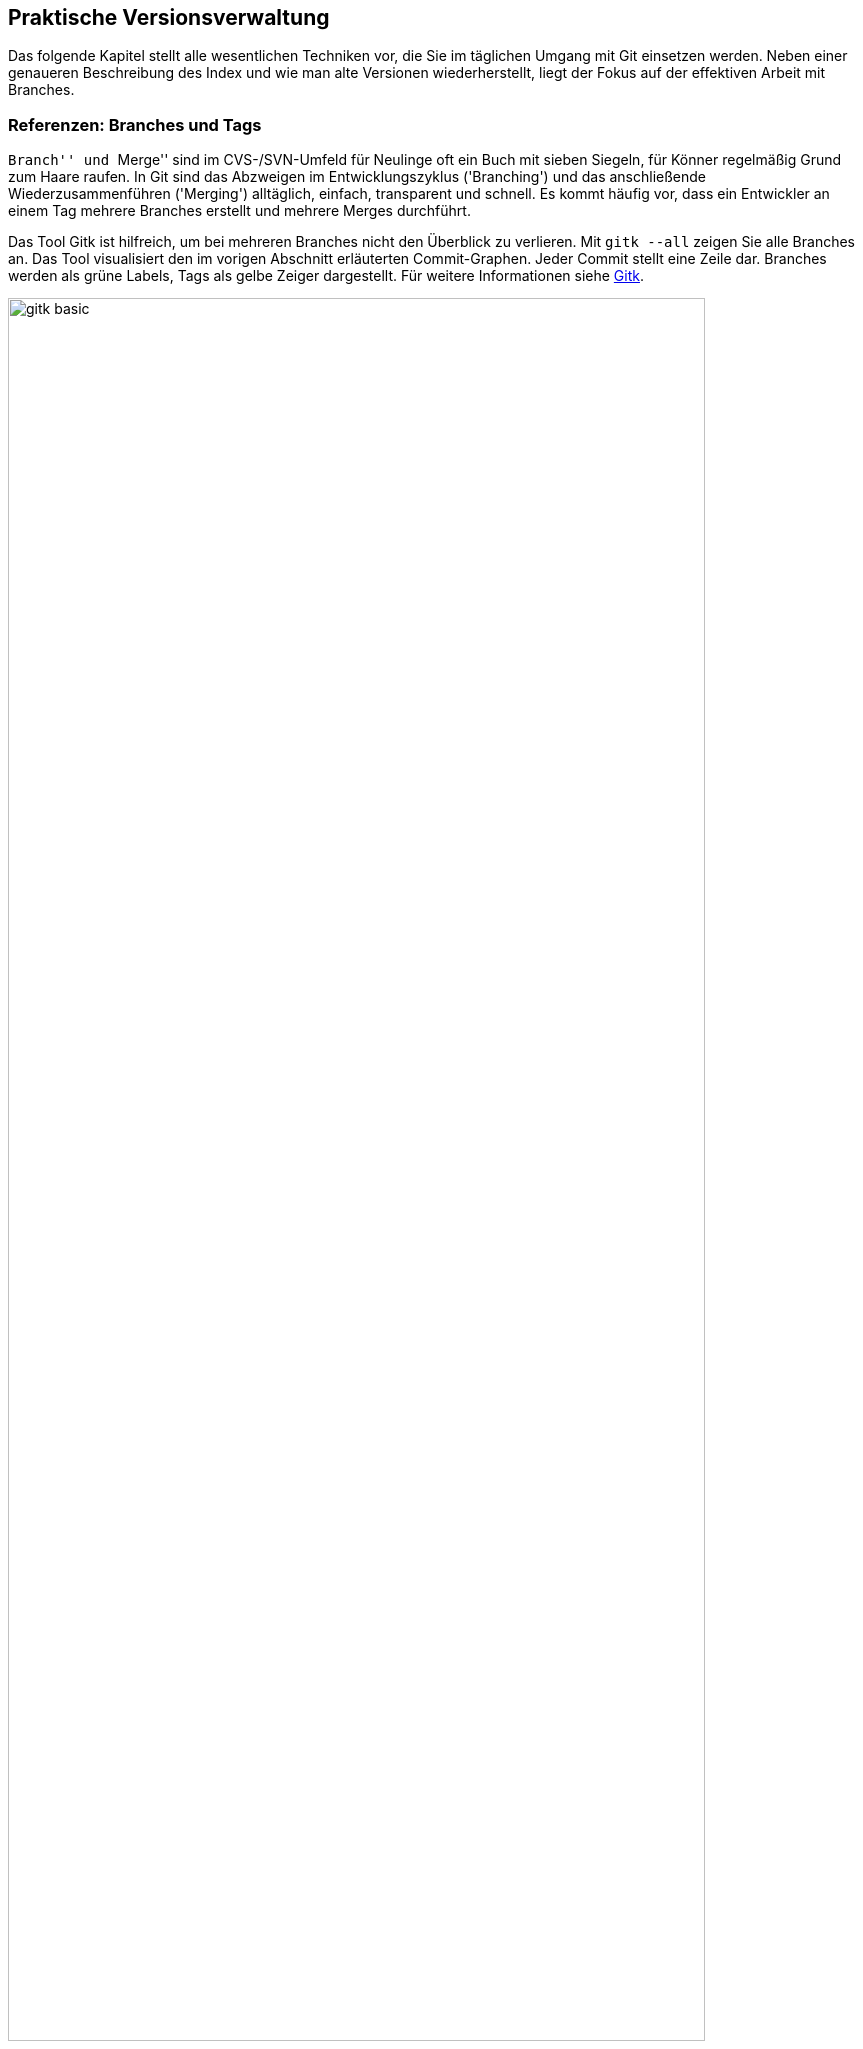 // adapted from: "praxis.txt"

[[chap.praxis]]
== Praktische Versionsverwaltung ==

Das folgende Kapitel stellt alle wesentlichen Techniken vor, die Sie
im täglichen Umgang mit Git einsetzen werden. Neben einer
genaueren Beschreibung des Index und wie man alte Versionen
wiederherstellt, liegt der Fokus auf der effektiven Arbeit mit
Branches.

[[sec.branches]]
=== Referenzen: Branches und Tags ===

``Branch'' und ``Merge'' sind im CVS-/SVN-Umfeld für
Neulinge oft ein Buch mit sieben Siegeln, für Könner regelmäßig Grund
zum Haare raufen.  In Git sind das Abzweigen im Entwicklungszyklus
('Branching') und das anschließende Wiederzusammenführen
('Merging') alltäglich, einfach, transparent und schnell. Es
kommt häufig vor, dass ein Entwickler an einem Tag mehrere Branches
erstellt und mehrere Merges durchführt.

Das Tool Gitk ist hilfreich, um bei mehreren Branches nicht den
Überblick zu verlieren. Mit
`gitk --all` zeigen Sie alle Branches an. Das Tool visualisiert den im vorigen Abschnitt
erläuterten Commit-Graphen. Jeder Commit stellt eine Zeile dar.
Branches werden als grüne Labels, Tags als gelbe Zeiger dargestellt.
Für weitere Informationen siehe <<sec.gitk>>.

.Das Beispiel-Repository aus <<ch.interna>> in Gitk. Zur Illustration wurde der zweite Commit mit  dem Tag `v0.1` versehen.
image::gitk-basic.png[id="fig.gitk-basic",scaledwidth="90%",width="90%"]

Da Branches in Git ``billig'' und Merges einfach sind, können
Sie es sich leisten, Branches exzessiv zu verwenden.  Sie wollen etwas
probieren, einen kleinen Bugfix vorbereiten oder mit einem
experimentellen Feature beginnen? Für all das erstellen Sie jeweils
einen neuen Branch.  Sie wollen testen, ob sich ein Branch mit dem
anderen verträgt? Führen Sie die beiden zusammen, testen Sie alles,
und löschen Sie danach den Merge wieder und entwickeln weiter.  Das
ist gängige Praxis unter Entwicklern, die Git einsetzen.

Zunächst wollen wir uns mit Referenzen generell auseinandersetzen.
Referenzen sind nichts weiter als symbolische Namen für die schwierig
zu merkenden SHA-1-Summen von Commits.

Diese Referenzen liegen in `.git/refs/`. Der Name einer
Referenz wird anhand des Dateinamens, das Ziel anhand des Inhalts der
Datei bestimmt. Der Master-Branch, auf dem Sie schon die ganze Zeit
arbeiten, sieht darin zum Beispiel so aus:

[subs="macros,quotes"]
--------
$ *cat .git/refs/heads/master*
89062b72afccda5b9e8ed77bf82c38577e603251
--------


[TIP]
===================
Wenn Git sehr viele Referenzen verwalten muss, liegen diese nicht
zwingend als Dateien unterhalb von `.git/refs/`. Git erstellt
dann stattdessen einen Container, der 'gepackte Referenzen' ('Packed
Refs') enthält: Eine Zeile pro Referenz mit Name und SHA-1-Summe. Das
sequentielle Auflösen vieler Referenzen geht dann schneller.
Git-Kommandos suchen Branches und Tags in der Datei `.git/packed-refs`, wenn die entsprechende Datei
`.git/refs/<name>` nicht existiert.
===================

Unterhalb von `.git/refs/` gibt es verschiedene Verzeichnisse,
die für die ``Art'' von Referenz stehen. Fundamental
unterscheiden sich diese Referenzen aber nicht, lediglich darin, wann
und wie sie angewendet werden. Die Referenzen, die Sie am häufigsten
verwenden werden, sind Branches. Sie sind unter `.git/refs/heads/` gespeichert. 'Heads' bezeichnet das,
was in anderen Systemen zuweilen auch ``Tip'' genannt wird:
Den neuesten Commit auf einem Entwicklungsstrang.footnote:[Das hindert Sie natürlich nicht, einen
  Branch auf einen Commit ``irgendwo in der Mitte'' zu setzen,
  was auch sinnvoll sein kann.]  Branches rücken weiter, wenn Sie
Commits auf einem Branch erstellen -- sie bleiben also an der Spitze
der Versionsgeschichte.

.Der Branch referenziert immer den aktuellsten Commit
image::commit.png[id="fig.commit",scaledwidth="80%",width="80%"]

Branches in Repositories anderer Entwickler (z.B. der Master-Branch
des offiziellen Repositorys), sog.
Remote-Tracking-Branches, werden unter `.git/refs/remotes/` abgelegt (siehe <<sec.remote_tracking_branches>>). Tags, statische
Referenzen, die meist der Versionierung dienen, liegen unter `.git/refs/tags/` (siehe <<sec.tags>>).

[[sec.branch-refs]]
==== HEAD und andere symbolische Referenzen ====

Eine Referenz, die Sie selten explizit, aber ständig implizit
benutzen, ist `HEAD`. Sie referenziert meist den gerade
ausgecheckten Branch, hier `master`:

[subs="macros,quotes"]
--------
$ *cat .git/HEAD*
ref: refs/heads/master
--------

`HEAD` kann auch direkt auf einen Commit zeigen, wenn Sie
`git checkout <commit-id>` eingeben. Sie sind dann
allerdings im sogenannten 'Detached-Head'-Modus, in dem Commits
möglicherweise verlorengehen, siehe auch
<<sec.detached-head>>.

Der `HEAD` bestimmt, welche Dateien im Working Tree zu finden
sind, welcher Commit Vorgänger bei der Erstellung eines neuen wird,
welcher Commit per `git show` angezeigt wird etc.  Wenn wir
hier von ``dem aktuellen Branch'' sprechen, dann ist damit
technisch korrekt der `HEAD` gemeint.

Die simplen Kommandos `log`, `show` und `diff`
nehmen ohne weitere Argumente `HEAD` als erstes Argument an.
Die Ausgabe von `git log` ist gleich der von `git log HEAD` usw. -- dies gilt für die meisten Kommandos, die auf einem
Commit operieren, wenn Sie keinen explizit angeben. `HEAD` ist
somit vergleichbar mit der Shell-Variable `PWD`, die angibt
``wo man ist''.

Wenn wir von einem Commit sprechen, dann ist es einem Kommando in der
Regel egal, ob man die Commit-ID komplett oder verkürzt angibt oder
den Commit über eine Referenz, wie z.B. ein Tag oder Branch,
ansteuert. Eine solche Referenz muss aber nicht immer eindeutig sein.
Was passiert, wenn es einen Branch `master` gibt und ein Tag
gleichen Namens? Git überprüft, ob die folgenden Referenzen
existieren:


* `.git/<name>` (meist nur sinnvoll für `HEAD` o.ä.)
* `.git/refs/<name>`
* `.git/refs/tags/<name>`
* `.git/refs/heads/<name>`
* `.git/refs/remotes/<name>`
* `.git/refs/remotes/<name>/HEAD`


Die erste gefundene Referenz nimmt Git als Treffer an. Sie sollten
also Tags immer ein eindeutiges Schema geben, um sie nicht mit
Branches zu verwechseln. So können Sie Branches direkt über den Namen
statt über `heads/<name>` ansprechen.


Besonders wichtig sind dafür die Suffixe `^` und `~<n>`. Die Syntax
`<ref>^` bezeichnet den direkten Vorfahren von `<ref>`. Dieser muss
aber nicht immer eindeutig sein: Wenn zwei oder mehr Branches
zusammengeführt wurden, hat der Merge-Commit mehrere direkte
Vorfahren. `<ref>^` bzw. `<ref>^1` bezeichnen dann den ersten
'direkten' Vorfahren, `<ref>^2` den zweiten usw.footnote:[Aufgrund der
Tatsache, dass bei einem Merge die Reihenfolge der direkten Vorfahren
gespeichert wird, ist es wichtig, immer vom kleineren 'in' den
größeren Branch zu mergen, also z.B.{empty}{nbsp}`topic` nach `master`. Wenn Sie
dann mit `master^^` Commits im Master-Branch untersuchen wollen,
landen Sie nicht auf einmal auf Commits aus dem Topic-Branch (siehe
auch <<sec.merge>>).]  Die Syntax `HEAD^^` bedeutet also ``der zwei
Ebenen vorher liegende direkte Vorfahre des aktuellen
Commits''. Achten Sie darauf, dass `^` in Ihrer Shell möglicherweise
eine spezielle Bedeutung hat und Sie es durch Anführungszeichen oder
mit einem Backslash schützen müssen.

.Relative-Referenzen, `^` und `~<n>`
image::relative-refs.png[id="fig.relative-refs",scaledwidth="65%",width="65%"]

Die Syntax `<ref>~<n>` kommt einer
'n'-fachen Wiederholung von `^` gleich:
`HEAD~10` bezeichnet also den zehnten direkten
Vorgänger des aktuellen Commits. Achtung: Das heißt nicht, dass
zwischen `HEAD` und `HEAD~10` nur elf
Commits liegen: Da `^` bei einem etwaigen Merge nur dem
ersten Strang folgt, liegen zwischen den beiden Referenzen die elf
und alle durch einen Merge integrierten weiteren Commits.
Die Syntax ist übrigens in der Man-Page `git-rev-parse(1)` im Abschnitt
``Specifying Revisions'' dokumentiert.


[[sec.branch-management]]
==== Branches verwalten ====

Ein Branch ist in Git im Nu erstellt.  Git muss lediglich den aktuell
ausgecheckten Commit identifizieren und die SHA-1-Summe in der Datei
`.git/refs/heads/<branch-name>` ablegen.

[subs="macros,quotes"]
--------
$ *time git branch neuer-branch*
git branch neuer-branch  0.00s user 0.00s system 100% cpu 0.008 total
--------

Das Kommando ist so schnell, weil (im Gegensatz zu anderen Systemen)
keine Dateien kopiert und keine weiteren Metadaten abgelegt werden
müssen. Informationen über die Struktur der Versionsgeschichte sind
immer aus dem Commit, den ein Branch referenziert, und seinen
Vorfahren ableitbar.

Hier eine Übersicht der wichtigsten Optionen:


`git branch [-v]`::  Listet lokale Branches auf.
  Dabei ist der aktuell ausgecheckte Branch mit einem Sternchen
  markiert. Mit `-v` werden außerdem die Commit-IDs, auf die
  die Branches zeigen, sowie die erste Zeile der Beschreibung der
  entsprechenden Commits angezeigt.
+
[subs="macros,quotes"]
--------
$ *git branch -v*
  maint  65f13f2 Start 1.7.5.1 maintenance track
* master 791a765 Update draft release notes to 1.7.6
  next   b503560 Merge branch \'master' into next
  pu     d7a491c Merge branch \'js/info-man-path' into pu
--------

`git branch <branch> [<ref>]`:: Erstellt einen neuen
  Branch `<branch>`, der auf Commit `<ref>` zeigt
  (`<ref>` kann die SHA-1-Summe eines Commits sein, ein
  anderer Branch usw.). Wenn Sie keine Referenz
  angeben, ist dies `HEAD`, der aktuelle Branch.

`git branch -m  <neuer-name>`::
`git branch -m  <alter-name> <neuer-name>`
+
In der ersten Form
  wird der aktuelle Branch in `<neuer-name>` umbenannt.
  In der zweiten Form wird `<alter-name>` in
  `<neuer-name>` umbenannt.  Das Kommando schlägt fehl,
  wenn dadurch ein anderer Branch überschrieben würde.
+
[subs="macros,quotes"]
--------
$ *git branch -m master*
fatal: A branch named \'master' already exists.
--------
+
Wenn Sie einen Branch umbenennen, gibt Git keine Meldung aus. Sie können
also hinterher überprüfen, dass die Umbenennung erfolgreich war:
+
[subs="macros,quotes"]
--------
$ *git branch*
* master
  test
$ *git branch -m test pu/feature*
$ *git branch*
* master
  pu/feature
--------



`git branch -M ...`:: Wie `-m`, nur dass
  ein Branch auch umbenannt wird, wenn dadurch ein anderer
  überschrieben wird. Achtung: Dabei können Commits des
  überschriebenen Branches verlorengehen!

`git branch -d <branch>`:: Löscht
  `<branch>`. Sie können mehrere Branches gleichzeitig
  angeben. Git weigert sich, einen Branch zu löschen,
  wenn er noch nicht komplett in seinen Upstream-Branch, oder, falls
  dieser nicht existiert, in `HEAD`, also den aktuellen Branch,
  integriert ist. (Mehr über Upstream-Branches finden Sie in
  <<sec.pull>>.)

`git branch -D ...`:: Löscht einen Branch, auch wenn
  er Commits enthält, die noch nicht in den Upstream- oder aktuellen Branch
  integriert wurden. Achtung: Diese Commits können möglicherweise
  verlorengehen, wenn sie nicht anders referenziert werden.


[[sec.branch-checkout]]
===== Branches wechseln: checkout =====

Branches wechseln Sie mit `git checkout <branch>`.  Wenn Sie
einen Branch erstellen und direkt darauf wechseln
wollen, verwenden Sie `git checkout -b <branch>`. Das Kommando
ist äquivalent zu `git branch <branch> && git checkout
  <branch>`.

Was passiert bei einem Checkout? Jeder Branch referenziert einen
Commit, der wiederum einen Tree referenziert, also das Abbild einer
Verzeichnisstruktur. Ein `git checkout <branch>` löst nun die
Referenz `<branch>` auf einen Commit auf und repliziert den
Tree des Commits auf den Index und auf den Working Tree (d.h.  auf
das Dateisystem).

Da Git weiß, in welcher Version Dateien aktuell in Index und Working
Tree vorliegen, müssen nur die Dateien, die sich auf dem aktuellen und
dem neuen Branch unterscheiden, ausgecheckt werden.

Git macht es Anwendern schwer, Informationen zu verlieren. Daher
wird ein Checkout eher fehlschlagen als eventuell nicht abgespeicherte
Änderungen in einer Datei überschreiben. Das passiert in den folgenden
beiden Fällen:



* Der Checkout würde eine Datei im Working Tree
  überschreiben, in der sich Änderungen befinden. Git gibt folgende
  Fehlermeldung aus: `error: Your local changes to the following files
  would be overwritten by checkout: datei`.

* Der Checkout würde eine ungetrackte Datei überschreiben,
  d.h. eine Datei, die nicht von Git verwaltet wird. Git bricht dann mit
  der Fehlermeldung ab: `error: The following untracked working tree
  files would be overwritten by checkout: datei`.


Liegen allerdings Änderungen im Working Tree oder Index vor, die mit
beiden Branches verträglich sind, übernimmt ein Checkout diese
Änderungen. Das sieht dann z.B. so aus:

[subs="macros,quotes"]
--------
$ *git checkout master*
A   neue-datei.txt
Switched to branch 'master'
--------

Das bedeutet, dass die Datei `neue-datei.txt` hinzugefügt
wurde, die auf keinem der beiden Branches existiert. Da hier also
keine Informationen verlorengehen können, wird die Datei einfach
übernommen. Die Meldung: `A neue-datei.txt` erinnert Sie, um
welche Dateien Sie sich noch kümmern sollten.  Dabei steht `A`
für hinzugefügt ('added'), `D` für gelöscht ('deleted')
und `M` für geändert ('modified').

Wenn Sie ganz sicher sind, dass Sie Ihre Änderungen nicht mehr
brauchen, können Sie per `git checkout -f` die Fehlermeldungen
ignorieren und den Checkout trotzdem ausführen.

Wenn Sie sowohl die Änderungen behalten als auch den Branch wechseln
wollen (Beispiel: Arbeit unterbrechen und auf einem anderen Branch
einen Fehler korrigieren), dann hilft `git stash` (<<sec.stash>>).

[[sec.branch-naming]]
===== Konventionen zur Benennung von Branches =====

Sie können Branches prinzipiell fast beliebig benennen. Ausnahmen sind
aber Leerzeichen, einige Sonderzeichen mit spezieller Bedeutung für Git
(z.B.{empty}{nbsp}`*`, `^`, `:`, `~`), sowie zwei aufeinanderfolgende Punkte
(`..`) oder ein Punkt am Anfang des Namens.footnote:[Wie Git eine
Referenz auf Gültigkeit überprüft, können Sie bei Bedarf in der Man-Page
`git-check-ref-format(1)` nachlesen.]

Sinnvollerweise sollten Sie Branch-Namen immer komplett in
Kleinbuchstaben angeben. Da Git Branch-Namen unter
`.git/refs/heads/` als Dateien verwaltet, ist die Groß- und
Kleinschreibung wesentlich.

Sie können Branches in ``Namespaces'' gruppieren, indem Sie
als Separator einen `/` verwenden. Branches, die mit der
Übersetzung einer Software zu tun haben, können Sie dann z.B.{empty}{nbsp}`i18n/german`, `i18n/english` etc. nennen. Auch können
Sie, wenn sich mehrere Entwickler ein Repository teilen,
``private'' Branches unter `<username>/<topic>`
anlegen. Diese Namespaces werden durch eine Verzeichnisstruktur
abgebildet, so dass dann unter `.git/refs/heads/` ein
Verzeichnis `<username>/` mit der Branch-Datei `<topic>`
erstellt wird.

Der Hauptentwicklungszweig Ihres Projekts sollte immer `master`
heißen. Bugfixes werden häufig auf einem Branch `maint` (kurz
für ``maintenance'') verwaltet. Das nächste Release wird
meist auf `next` vorbereitet. Features, die sich noch in einem
experimentellen Zustand befinden, sollten in `pu` (für
``proposed updates'') entwickelt werden oder in
`pu/<feature>`. Eine detailliertere Beschreibung, wie Sie mit
Branches die Entwicklung strukturieren und Release-Zyklen
organisieren, finden Sie in <<sec.workflows>> über Workflows.


[[sec.no-ref-commits]]
===== Gelöschte Branches und ``verlorene'' Commits =====

Commits kennen jeweils einen oder mehrere Vorgänger. Daher kann man
den Commit-Graphen ``gerichtet'', d.h. von neueren zu
älteren Commits, durchlaufen, bis man an einem Wurzel-Commit ankommt.

Andersherum geht das nicht: Wenn ein Commit seinen Nachfolger kennen
würde, müsste diese Version irgendwo gespeichert werden. Dadurch würde
sich die SHA-1-Summe des Commits ändern, worauf der Nachfolger den
entsprechend neuen Commit referenzieren müsste, dadurch eine neue
SHA-1-Summe erhielte, so dass wiederum der Vorgänger geändert werden
müsste usw.  Git kann also die Commits nur von einer benannten
Referenz aus (z.B.  ein Branch oder `HEAD`) in Richtung
früherer Commits durchgehen.

Wenn daher die ``Spitze'' eines Branches gelöscht wird, wird
der oberste Commit nicht mehr referenziert (im Git-Jargon:
'unreachable'). Dadurch wird der Vorgänger nicht mehr
referenziert usw. -- bis der nächste Commit auftaucht, der irgendwie
referenziert wird (sei es von einem Branch oder dadurch, dass er einen
Nachfolger hat, der wiederum von einem Branch referenziert wird).

Wenn Sie einen Branch löschen, werden die Commits auf diesem Branch
also nicht gelöscht, sie gehen nur ``verloren''. Git findet
sie einfach nicht mehr.

In der Objektdatenbank sind sie allerdings noch eine Weile lang
vorhanden.footnote:[Wie lange sie dort verweilen, bestimmen Sie
  mit entsprechenden Einstellungen für die 'Garbage Collection'
  (Wartungsmechanismen), siehe <<sec.gc>>.]  Sie können also
einen Branch ohne weiteres wiederherstellen, indem Sie den vorherigen
(und vermeintlich gelöschten) Commit explizit als Referenz angeben:

[subs="macros,quotes"]
--------
$ *git branch -D test*
Deleted branch test (was e32bf29).
$ *git branch test e32bf29*
--------

Eine weitere Möglichkeit, gelöschte Commits wiederzufinden, ist das
'Reflog' (siehe dafür <<sec.reflog>>).

[[sec.tags]]
==== Tags – Wichtige Versionen markieren ====

SHA-1-Summen sind zwar eine sehr elegante Lösung, um Versionen
dezentral zu beschreiben, aber semantikarm und für Menschen
unhandlich. Im Gegensatz zu linearen Revisionsnummern sagen uns
Commit-IDs allein nichts über die Reihenfolge der Versionen.

Während der Entwicklung von Softwareprojekten müssen
verschiedene ``wichtige'' Versionen so markiert
werden, dass sie leicht in dem Repository zu finden sind. Die
wichtigsten sind meist solche, die veröffentlicht werden, die
sogenannten 'Releases'.  Auch 'Release Candidates' werden
häufig auf diese Weise markiert, also Versionen, die die Basis für die
nächste Version bilden und im Zuge der Qualitätssicherung auf
kritische Fehler untersucht werden, ohne dass neue Features
hinzugefügt werden. Je nach Projekt und Entwicklungsmodell gibt es
verschiedene Konventionen, um Releases zu bezeichnen, und Abläufe, wie
sie vorbereitet und publiziert werden.

Im Open-Source-Bereich haben sich zwei Versionierungsschemata
durchgesetzt: die klassische 'Major/Minor/Micro-Versionierung'
und neuerdings auch die 'datumsbasierte Versionierung'. Bei der
Major/Minor/Micro-Versionierung, welche z.B. beim Linux-Kernel und
auch Git eingesetzt wird, ist eine Version durch drei (oft auch vier)
Zahlen gekennzeichnet: `2.6.39` oder `1.7.1`. Bei der
datumsbasierten Versionierung hingegen ist die Bezeichnung aus dem
Zeitpunkt des Releases abgeleitet, z.B.: `2011.05` oder
`2011-05-19`. Das hat den großen Vorteil, dass das Alter einer
Version leicht ersichtlich ist.footnote:[Eine
  detaillierte Übersicht der Vor- und Nachteile der beiden Schemata
  sowie eine Beschreibung des Release-Prozesses usw.  finden Sie im
  Kapitel 6 des Buches 'Open Source Projektmanagement' von Michael
  Prokop (Open Source Press, München, 2010).]

Git bietet Ihnen mit 'Tags' (``Etiketten'') die Möglichkeit,
beliebige Git-Objekte -- meist Commits -- zu markieren, um markante
Zustände in der Entwicklungsgeschichte hervorzuheben. Tags sind, wie
Branches auch, als Referenzen auf Objekte implementiert. Im Gegensatz
zu Branches jedoch sind Tags statisch, das heißt, sie werden nicht
verschoben, wenn neue Commits hinzukommen, und zeigen stets auf
dasselbe Objekt. Es gibt zwei Arten von Tags: 'Annotated' (mit
Anmerkungen versehen) und 'Lightweight'
(``leichtgewichtig'', d.h. ohne Anmerkungen).  Annotated
Tags sind mit Metadaten -- z.B. Autor, Beschreibung oder
GPG-Signatur -- versehen.  Lightweight Tags zeigen hingegen
``einfach nur'' auf ein bestimmtes Git-Objekt. Für beide Arten
von Tags legt Git unter `.git/refs/tags/` bzw.
`.git/packed-refs` Referenzen an.  Der Unterschied ist,
dass Git für jedes Annotated Tag ein spezielles Git-Objekt -- und zwar
ein 'Tag-Objekt' -- in der Objektdatenbank anlegt, um die
Metadaten sowie die SHA-1-Summe des markierten Objekts zu speichern,
während ein Lightweight Tag direkt auf das markierte Objekt zeigt.
<<fig.tag-objekt>> zeigt den Inhalt eines Tag-Objekts;
vergleichen Sie auch die anderen Git-Objekte, <<fig.objekte>>.

.Das Tag-Objekt
image::tags.png[id="fig.tag-objekt",scaledwidth="90%",width="90%"]

Das gezeigte Tag-Objekt hat sowohl eine Größe (158 Byte) als auch eine
SHA-1-Summe. Es enthält die Bezeichnung (`0.1`), den Objekt-Typ
und die SHA-1-Summe des referenzierten Objekts sowie den Namen und
E-Mail des Autors, der im Git-Jargon 'Tagger' heißt. Außerdem
enthält das Tag eine Tag-Message, die zum Beispiel die Version beschreibt,
sowie optional eine GPG-Signatur. Im Git-Projekt etwa besteht eine Tag-Message
aus der aktuellen Versionsbezeichnung und der Signatur des
Maintainers.

Schauen wir im Folgenden zunächst, wie Sie Tags lokal verwalten. Wie
Sie Tags zwischen Repositories austauschen, beschreibt <<sec.remote-tags>>.


[[sec.tags-verwalten]]
===== Tags verwalten =====

Tags verwalten Sie mit dem Kommando `git tag`. Ohne Argumente
zeigt es alle vorhandenen Tags an. Je nach Projektgröße lohnt es sich,
die Ausgabe mit der Option `-l` und einem entsprechenden Muster
einzuschränken. Mit folgendem Befehl zeigen Sie alle Varianten der
Version `1.7.1` des Git-Projekts an, also sowohl die
Release-Candidates mit dem Zusatz `-rc*` sowie die
(vierstelligen) Maintenance-Releases:

[subs="macros,quotes"]
--------
$ *git tag -l v1.7.1&#42;*
v1.7.1
v1.7.1-rc0
v1.7.1-rc1
v1.7.1-rc2
v1.7.1.1
v1.7.1.2
v1.7.1.3
v1.7.1.4
--------



Den Inhalt eines Tags liefert Ihnen `git show`:

[subs="macros,quotes"]
--------
$ *git show 0.1 | head*
tag 0.1
Tagger: Valentin Haenel &lt;pass:quotes[valentin.haenel@gmx.de]&gt;
Date:   Wed Mar 23 16:52:03 2011 +0100

Erste Veröffentlichung

commit e2c67ebb6d2db2aab831f477306baa44036af635
Author: Valentin Haenel &lt;pass:quotes[valentin.haenel@gmx.de]&gt;
Date:   Sat Jan 8 20:30:58 2011 +0100
--------

Gitk stellt Tags als gelbe, pfeilartige Kästchen dar, die sich
deutlich von den grünen, rechteckigen Branches unterscheiden:

.Tags in Gitk
image::tag-screenshot.png[id="fig.tag-gitk",scaledwidth="90%",width="90%"]

[[sec.lightweight-tags]]
===== Lightweight Tags =====

Um den `HEAD` mit einem Lightweight Tag zu versehen, übergeben
Sie den gewünschten Namen an das Kommando (in diesem Beispiel, um einen
wichtigen Commit zu markieren):

[subs="macros,quotes"]
--------
$ *git tag api-aenderung*
$ *git tag*
api-aenderung
--------

Sie können aber auch die SHA-1-Summe eines Objekts oder eine valide
Revisionsbezeichnung (z.B.{empty}{nbsp}`master` oder `HEAD~23`)
angeben, um ein Objekt nachträglich zu markieren.

[subs="macros,quotes"]
--------
$ *git tag pre-regression HEAD~23*
$ *git tag*
api-aenderung
pre-regression
--------

Tags sind einzigartig -- sollten Sie versuchen, ein Tag erneut zu
erzeugen, bricht Git mit einer Fehlermeldung ab:

[subs="macros,quotes"]
--------
$ *git tag pre-regression*
fatal: tag \'pre-regression' already exists
--------

[[sec.annotated-tags]]
===== Annotated Tags =====

Annotated Tags erzeugen Sie mit der Option `-a`. Wie bei
`git commit` öffnet sich ein Editor, mit dem Sie die
Tag-Message verfassen. Oder Sie übergeben die Tag-Message mit der
Option `-m` -- dann ist die Option `-a` redundant:

[subs="macros,quotes"]
--------
$ *git tag -m "Zweite Veröffentlichung" 0.2*
--------

[[sec.signierte-tags]]
===== Signierte Tags =====

Um ein signiertes Tag zu überprüfen, verwenden Sie die Option
`-v` ('verify'):

[subs="macros,quotes"]
--------
$ *git tag -v v1.7.1*
object d599e0484f8ebac8cc50e9557a4c3d246826843d
type commit
tag v1.7.1
tagger Junio C Hamano &lt;pass:quotes[gitster@pobox.com]&gt; 1272072587 -0700

Git 1.7.1
gpg: Signature made Sat Apr 24 03:29:47 2010 CEST using DSA key ID F3119B9A
gpg: Good signature from "Junio C Hamano &lt;pass:quotes[junkio@cox.net]&gt;"
...
--------

Das setzt natürlich voraus, dass Sie sowohl GnuPG installiert als auch
den Schlüssel des Signierenden bereits importiert haben.

Um selbst Tags zu signieren, müssen Sie zunächst den dafür bevorzugten
Key einstellen:

[subs="macros,quotes"]
--------
$ *git config --global user.signingkey &lt;GPG-Key-ID&gt;*
--------

Nun können Sie signierte Tags mit der Option `-s` ('sign')
erstellen:

[subs="macros,quotes"]
--------
$ *git tag -s -m "Dritte Veröffentlichung" 3.0*
--------

[[sec.tags-loeschen]]
===== Tags löschen und überschreiben =====

Mit den Optionen `-d` und `-f` löschen Sie Tags bzw.
überschreiben sie:

[subs="macros,quotes"]
--------
$ *git tag -d 0.2*
Deleted tag \'0.2' (was 4773c73)
--------

Die Optionen sind mit Vorsicht zu genießen, besonders wenn Sie die
Tags nicht nur lokal verwenden, sondern auch veröffentlichen. Unter
bestimmten Umständen kann es dazu kommen, dass Tags unterschiedliche
Commits bezeichnen -- Version `1.0` im Repository X zeigt auf
einen anderen Commit als Version `1.0` im Repository Y. Aber
sehen Sie hierzu auch <<sec.remote-tags>>.

[[sec.tags-lightweight-vs-heavyweight]]
===== Lightweight vs. Annotated Tags =====

Für die öffentliche Versionierung von Software sind allgemein
Annotated Tags sinnvoller. Sie enthalten im Gegensatz zu Lightweight
Tags Metainformationen, aus denen zu ersehen ist, wer wann ein Tag
erstellt hat -- der Ansprechpartner ist eindeutig.  Auch erfahren
Benutzer einer Software so, wer eine bestimmte Version abgesegnet hat.
Zum Beispiel ist klar, dass Junio C. Hamano die Git-Version 1.7.1
getaggt hat -- sie hat also quasi sein ``Gütesiegel''. Die
Aussage bestätigt natürlich auch die kryptographische Signatur.
Lightweight Tags hingegen eignen sich vor allem, um lokal Markierungen
anzubringen, zum Beispiel um bestimmte, für die aktuelle Aufgabe
relevante Commits zu kennzeichnen. Achten Sie aber darauf, solche Tags
nicht in ein öffentliches Repository hochzuladen (siehe
<<sec.remote-tags>>), da diese sich sonst verbreiten könnten.
Sofern Sie die Tags nur lokal verwenden, können Sie sie auch löschen,
wenn sie ihren Dienst erfüllt haben (s.o.).

[[sec.non-commit-tags]]
===== Non-Commit Tags =====

Mit Tags markieren Sie beliebige Git-Objekte, also nicht nur Commits,
sondern auch Tree-, Blob- und sogar Tag-Objekte selbst! Das klassische
Beispiel ist, den öffentlichen GPG-Schlüssel, der von dem Maintainer
eines Projekts zum Signieren von Tags verwendet wird, in einem Blob zu
hinterlegen.

So zeigt das Tag `junio-gpg-pub` im Git-Repository von Git auf den
Schlüssel von Junio C. Hamano:

[subs="macros,quotes"]
--------
$ *git show junio-gpg-pub | head -5*
tag junio-gpg-pub
Tagger: Junio C Hamano &lt;pass:quotes[junkio@cox.net]&gt;
Date:   Tue Dec 13 16:33:29 2005 -0800

GPG key to sign git.git archive.
--------

Weil dieses Blob-Objekt von keinem Tree referenziert wird, ist die
Datei quasi getrennt vom eigentlichen Code, aber dennoch im Repository
vorhanden. Außerdem ist ein Tag auf einen ``einsamen'' Blob
notwendig, damit dieser nicht als 'unreachable' gilt und im Zuge
der Repository-Wartung gelöscht wird.footnote:[Um einen solchen getaggten Blob in ein
  Repository aufzunehmen, bedienen Sie sich des folgenden
  Kommandos: `git tag -am "<beschreibung>" <tag-name>
  $(git hash-object -w <datei>)`.]

Um den Schlüssel zu verwenden, gehen Sie wie folgt vor:

[subs="macros,quotes"]
--------
$ *git cat-file blob junio-gpg-pub | gpg --import*
gpg: key F3119B9A: public key "Junio C Hamano &lt;pass:quotes[junkio@cox.net]&gt;" imported
gpg: Total number processed: 1
gpg:               imported: 1
--------

Sie können dann, wie oben beschrieben, alle Tags im Git-via-Git-Repository
verifizieren.

[[sec.git-describe]]
===== Commits beschreiben =====

Tags sind sehr nützlich, um beliebige Commits ``besser'' zu
beschreiben.  Das Kommando `git describe` gibt eine
Beschreibung, die aus dem aktuellsten Tag und dessen relativer
Position im Commit-Graphen besteht. Hier ein Beispiel aus dem
Git-Projekt: Wir beschreiben einen Commit mit dem SHA-1-Präfix `28ba96a`,
der sich im Commit-Graphen sieben Commits nach der Version `1.7.1`
befindet:

.Der zu beschreibende Commit in Grau hervorgehoben
image::describe-screenshot.png[id="fig.describe",scaledwidth="90%",width="90%"]

[subs="macros,quotes"]
--------
$ *git describe --tags*
v1.7.1-7-g28ba96a
--------

Die Ausgabe von `git describe` ist wie folgt formatiert:

--------
<tag>-<position>-g<SHA-1>
--------


Das Tag ist `v1.7.1`; die Position besagt, dass sich sieben
neue Commits zwischen dem Tag und dem beschriebenen Commit
befinden.footnote:[Es handelt sich hierbei um die
  Commits, die mit `git log v1.7.1..28ba96a` erfasst werden.]
Das Kürzel `g` vor der ID besagt, dass die Beschreibung aus
einem Git-Repository abgeleitet ist, was in Umgebungen mit mehreren
Versionsverwaltungssystemen nützlich ist.  Standardmäßig sucht
`git describe` nur nach Annotated Tags, mit der Option
`--tags` erweitern Sie die Suche auch auf Lightweight Tags.

Das Kommando ist sehr nützlich, weil es einen inhaltsbasierten
Bezeichner in etwas für Menschen Sinnvolles übersetzt:
`v1.7.1-7-g28ba96a` ist deutlich näher an `v1.7.1` als
`v1.7.1-213-g3183286`. Dadurch können Sie die Ausgaben sinnvoll
-- wie im Git-Projekt auch -- direkt in die Software einkompilieren:

[subs="macros,quotes"]
--------
$ *git describe*
v1.7.5-rc2-8-g0e73bb4
$ *make*
GIT_VERSION = 1.7.5.rc2.8.g0e73bb
...
$ *./git --version*
git version 1.7.5.rc2.8.g0e73bb
--------





Somit weiß ein Benutzer ungefähr, welche Version er hat, und kann
nachvollziehen, aus welchem Commit die Version kompiliert wurde.

[[sec.undo]]
=== Versionen wiederherstellen ===

Ziel einer Versionskontrollsoftware ist es nicht nur, Änderungen
zwischen Commits zu untersuchen. Wichtig ist vor allem auch, ältere
Versionen einer Datei oder ganzer Verzeichnisbäume wiederherzustellen
oder Änderungen rückgängig zu machen. Dafür sind in Git insbesondere
die Kommandos `checkout`, `reset` und `revert`
zuständig.


//\label{sec:checkout}

Das Git-Kommando `checkout` kann nicht nur Branches wechseln,
sondern auch Dateien aus früheren Commits wiederherstellen. Die Syntax
lautet allgemein:

--------
git checkout [-f] <referenz> -- <muster>
--------

`checkout` löst die angegebene Referenz (und wenn diese fehlt,
`HEAD`) auf einen Commit auf und extrahiert alle Dateien, die
auf `<muster>` passen, in den Working Tree. Ist
`<muster>` ein Verzeichnis, bezieht sich das auf alle darin
enthaltenen Dateien und Unterverzeichnisse. Sofern Sie kein Muster
explizit angeben, werden alle Dateien ausgecheckt.  Dabei werden
Änderungen an einer Datei nicht einfach überschrieben, es sei denn,
Sie geben die Option `-f` an (s.o.). Außerdem wird
`HEAD` auf den entsprechenden Commit (bzw. Branch) gesetzt.

Wenn Sie allerdings ein Muster angeben, dann überschreibt
`checkout` diese Datei(en) ohne Nachfrage. Um also alle
Änderungen an `<datei>` zu
verwerfen, geben Sie `git checkout -- <datei>` ein: Git
ersetzt dann `<datei>` durch die Version im aktuellen Branch.
Auf diese Weise können Sie auch den älteren Zustand einer Datei
rekonstruieren:

[subs="macros,quotes"]
--------
$ *git checkout ce66692 -- &lt;datei&gt;*
--------

Das doppelte Minus trennt die Muster von den Optionen bzw.
Argumenten. Es ist allerdings nicht notwendig: Gibt es keine Branches
oder andere Referenzen mit dem Namen, versucht Git, eine solche Datei
zu finden. Die Separierung macht also nur eindeutig, dass Sie die
entsprechende(n) Datei(en) wiederherstellen möchten.

Um den Inhalt einer Datei aus einem bestimmten Commit anzuschauen,
ohne sie auszuchecken, nutzen Sie das folgende Kommando:

[subs="macros,quotes"]
--------
$ *git show ce66692:&lt;datei&gt;*
--------


[TIP]
==================
Mit `--patch` bzw. `-p` rufen Sie `git checkout` im interaktiven Modus
auf. Der Ablauf ist der gleiche wie bei `git add -p` (siehe
<<sec.add-p>>), jedoch können Sie hier Hunks einer Datei schrittweise
zurücksetzen.
==================


[[sec.detached-head]]
==== Detached HEAD ====

Wenn Sie einen Commit auschecken, der nicht durch einen Branch
referenziert wird, befinden Sie sich im sogenannten
'Detached-HEAD'-Modus:

[subs="macros,quotes"]
--------
$ *git checkout 3329661*
Note: checking out \'3329661'.

You are in \'detached HEAD' state. You can look around, make
experimental changes and commit them, and you can discard any
commits you make in this state without impacting any branches
by performing another checkout.

If you want to create a new branch to retain commits you create,
you may do so (now or later) by using -b with the checkout command
again. Example:

  git checkout -b new_branch_name

HEAD is now at 3329661... Add LICENSE file
--------

Wie die Erklärung, die Sie durch setzen der Option
`advice.detachedHead` auf `false` ausblenden können,
schon warnt, werden Änderungen, die Sie nun tätigen, im Zweifel
verlorengehen: Da Ihr `HEAD` danach die einzige direkte
Referenz auf den Commit ist, werden weitere Commits nicht direkt von
einem Branch referenziert (sie sind 'unreachable', s.o.).

Im Detached-HEAD-Modus zu arbeiten bietet sich also vor allem dann an,
wenn Sie schnell etwas probieren wollen: Ist der Fehler eigentlich
schon im Commit `3329661` aufgetaucht? Gab es zum
Zeitpunkt von `3329661` eigentlich schon die Datei
`README`?


[TIP]
============
Wenn Sie von dem ausgecheckten Commit aus mehr
machen wollen als sich bloß umzuschauen und beispielsweise testen möchten,
ob Ihre Software schon damals einen bestimmten Bug hatte, sollten Sie
einen Branch erstellen:

[subs="macros,quotes"]
--------
$ *git checkout -b &lt;temp-branch&gt;*
--------

Dann können Sie wie gewohnt Commits machen, ohne befürchten zu müssen,
dass diese verlorengehen.
============



[[sec.revert]]
==== Commits rückgängig machen ====

Wenn Sie alle Änderungen, die ein Commit einbringt, rückgängig machen
wollen, hilft das Kommando `revert`. Es löscht aber keinen
Commit, sondern erstellt einen neuen, dessen Änderungen genau dem
Gegenteil des anderen Commits entsprechen: Gelöschte Zeilen werden zu
hinzugefügten und umgekehrt.

Angenommen, Sie haben einen Commit, der eine Datei `LICENSE`
erstellt. Der Patch des entsprechenden Commits sieht so aus:

--------
--- /dev/null
+++ b/LICENSE
@@ -0,0 +1 @@
+This software is released under the GNU GPL version 3 or newer.
--------

Nun können Sie die Änderungen rückgängig machen:

[subs="macros,quotes"]
--------
$ *git revert 3329661*
Finished one revert.
[master a68ad2d] Revert "Add LICENSE file"
 1 files changed, 0 insertions(+), 1 deletions(-)
 delete mode 100644 LICENSE
--------

Git erstellt einen neuen Commit auf dem aktuellen Branch -- sofern Sie
nichts anderes angeben -- mit der Beschreibung `Revert "<Alte Commit-Nachricht>"`. Dieser Commit sieht so aus:

[subs="macros,quotes"]
--------
$ *git show*
commit a68ad2d41e9219383449d703521573477ee7da48
Author: Julius Plenz &lt;pass:quotes[feh@mali]&gt;
Date:   Mon Mar 7 05:28:47 2011 +0100

    Revert "Add LICENSE file"

    This reverts commit 3329661775af3c52e6b2ad7e9e7e7d789ba62712.

diff --git a/LICENSE b/LICENSE
deleted file mode 100644
index 3fd9c20..0000000
--- a/LICENSE
pass:quotes[\+++ /dev/null]
@@ -1 +0,0 @@
-This software is released under the GNU GPL version 3 or newer.
--------

Beachten Sie also, dass in der Versionsgeschichte eines Projekts ab
nun sowohl der Commit als auch der Revert auftauchen. Sie machen also
nur die 'Änderungen' rückgängig, löschen aber keine Informationen
aus der Versionsgeschichte.

Sie sollten daher `revert` nur einsetzen, wenn Sie eine
Änderung, die bereits veröffentlicht wurde, rückgängig machen müssen.
Entwickeln Sie allerdings lokal in einem eigenen Branch, ist es
sinnvoller, diese Commits komplett zu löschen (siehe dafür den
folgenden Abschnitt über `reset` sowie das Thema 'Rebase', <<sec.rebase>>).

Sofern Sie einen Revert durchführen wollen, allerdings nicht für
sämtliche Änderungen des Commits, sondern nur für die einer Datei,
können Sie sich zum Beispiel so behelfen:

[subs="macros,quotes"]
--------
$ *git show -R 3329661 -- LICENSE | git apply --index*
$ *git commit -m \'Revert change to LICENSE from 3329661'*
--------

Das Kommando `git show` gibt die Änderungen von Commit
`3329661` aus, die sich auf die Datei `LICENSE`
beziehen. Die Option `-R` sorgt dafür, dass das
Unified-Diff-Format ``andersherum'' angezeigt wird
('reverse'). Die Ausgabe wird an `git apply`
weitergeleitet, um die Änderungen an der Datei und dem Index
vorzunehmen. Anschließend werden die Änderungen eingecheckt.

Eine weitere Möglichkeit, eine Änderung rückgängig zu machen, besteht
darin, eine Datei aus einem vorherigen Commit auszuchecken, sie dem
Index hinzuzufügen und neu einzuchecken:

[subs="macros,quotes"]
--------
$ *git checkout 3329661 -- &lt;datei&gt;*
$ *git add &lt;datei&gt;*
$ *git commit -m \'Reverting &lt;datei&gt; to resemble 3329661'*
--------

[[sec.reset]]
==== Reset und der Index ====

Wenn Sie einen Commit gänzlich löschen, also nicht nur rückgängig
machen, dann verwenden Sie `git reset`. Das Reset-Kommando
setzt den `HEAD` (und damit auch den aktuellen Branch) sowie
wahlweise auch Index und Working Tree auf einen bestimmten Commit.
Die Syntax lautet `git reset [<option>] [<commit>]`.

Die wichtigsten Reset-Typen sind die folgenden:

`--soft`:: Setzt nur den `HEAD` zurück;
  Index und Working Tree bleiben unberührt.

`--mixed`:: Voreinstellung, wenn Sie keine Option
  angeben. Setzt `HEAD` und Index auf den angegebenen Commit,
  die Dateien im Working Tree bleiben aber unberührt.

`--hard`:: Synchronisiert `HEAD`, Index und
  Working Tree und setzt sie auf den gleichen Commit. Dabei gehen
  möglicherweise Änderungen im Working Tree verloren!


Wenn Sie `git reset` ohne Optionen aufrufen, entspricht dies
einem `git reset --mixed HEAD`. Das Kommando haben wir schon
kennengelernt: Git setzt den aktuellen `HEAD` auf
`HEAD` (verändert ihn also nicht) und den Index auf
`HEAD` -- dabei gehen die vorher hinzugefügten Änderungen
verloren.

Die Anwendungsmöglichkeiten dieses Kommandos sind vielfältig und werden
in den verschiedenen Kommandosequenzen wieder auftauchen. Daher ist
es wichtig, die Funktionalität zu verstehen, auch wenn es teilweise
alternative Kommandos gibt, die den gleichen Effekt haben.

Angenommen, Sie haben auf `master` zwei Commits gemacht, die Sie
eigentlich auf einen neuen Branch verschieben wollen, um noch weiter
daran zu arbeiten.  Die folgende Kommandosequenz erstellt einen neuen
Branch, der auf den `HEAD` zeigt, und setzt anschließend
`HEAD` und damit den aktuellen Branch `master` zwei
Commits zurück. Dann checken Sie den neuen Branch
`<neues-feature>` aus.

[subs="macros,quotes"]
--------
$ *git branch &lt;neues-feature&gt;*
$ *git reset --hard HEAD^^*
$ *git checkout &lt;neues-feature&gt;*
--------

Alternativ hat die folgende Sequenz den gleichen Effekt: Sie
erstellen einen Branch `<neues-feature>`, der auf den
aktuellen Commit zeigt. Dann löschen Sie `master` und erstellen
ihn neu, so dass er auf den zweiten Vorgänger des aktuellen Commits
zeigt.

[subs="macros,quotes"]
--------
$ *git checkout -b &lt;neues-feature&gt;*
$ *git branch -D master*
$ *git branch master HEAD^^*
--------

[[sec.reset-usage]]
===== reset benutzen =====

Mit `reset` löschen Sie nicht beliebige Commits, sondern
verschieben immer nur Referenzen. Dadurch gehen die nicht mehr
referenzierten Commits verloren, werden also quasi gelöscht
('unreachable'). Sie können also mit `reset` nur die
obersten Commits auf einem Branch löschen, nicht beliebige Commits
``irgendwo aus der Mitte'', da dies den Commit-Graphen
zerstören würde. (Für das etwas kompliziertere Löschen von Commits
``mittendrin'' siehe Rebase, <<sec.rebase>>.)

Git speichert den ursprünglichen `HEAD` immer unter
`ORIG_HEAD` ab. Falls Sie also fälschlicherweise einen Reset durchgeführt haben, machen Sie diesen mit `git reset --hard ORIG_HEAD`
rückgängig (auch wenn der Commit vermeintlich gelöscht wurde).  Das
betrifft allerdings 'nicht' die verlorengegangenen Änderungen am
Working Tree (die Sie noch nicht eingecheckt haben) -- diese werden
unwiderruflich gelöscht.

Das Resultat von oben (zwei Commits auf einen neuen Branch
verschieben) erreichen Sie also alternativ auch so:

[subs="macros,quotes"]
--------
$ *git reset --hard HEAD^^*
$ *git checkout -b &lt;neues-feature&gt; ORIG_HEAD*
--------

Eine häufige Anwendung von `reset` ist, testweise Änderungen zu
verwerfen. Sie wollen einen Patch probieren? Ein bisschen
Debugging-Output einbauen? Ein paar Konstanten ändern? Gefällt das
Ergebnis nicht, löscht ein `git reset --hard` alle
Änderungen am Working Tree.

Auch können Sie mit Hilfe von `reset` Ihre Versionsgeschichte
``schön machen''. Wenn Sie beispielsweise ein paar Commits auf
einem auf `master` aufbauenden Branch `<feature>`
haben, die aber nicht  sinnvoll gegliedert (oder viel zu groß)
sind, können Sie einen Branch `<reorder-feature>`
erstellen und 'alle' Änderungen in neue Commits verpacken:

[subs="macros,quotes"]
--------
$ *git checkout -b &lt;reorder-feature&gt; &lt;feature&gt;*
$ *git reset master*
$ *git add -p*
$ *git commit*
$ ...
--------

Das Kommando `git reset master` setzt Index und `HEAD`
auf den Stand von `master`. Ihre Änderungen im Working Tree
bleiben aber erhalten, d.h. alle Änderungen, die den Branch
`<feature>` von `master` unterscheiden, sind nun
lediglich in den Dateien im Working Tree enthalten. Jetzt können Sie
die Änderungen 'schrittweise' per `git add -p` hinzufügen
und in (mehrere) handliche Commits verpacken.footnote:[Um zu überprüfen, dass die Änderungen in
  Ihrem neuen Branch denen des alten entsprechen, verwenden Sie
  `git diff <reorder-feature> <feature>` -- wenn das
  Kommando keine Ausgabe erzeugt, dann enthalten die Branches
  identische Änderungen.]

Angenommen, Sie arbeiten an einer Änderung und wollen diese temporär
einchecken (um später daran weiterzuarbeiten). Dann können Sie
folgende Kommandos verwenden:

[subs="macros,quotes"]
--------
$ *git commit -m \'feature (noch unfertig)'*
(später)
$ *git reset --soft HEAD^*
(weiterarbeiten)
--------

Das Kommando `git reset --soft HEAD^` setzt den
`HEAD` einen Commit zurück, lässt allerdings den Index sowie
den Working Tree unberührt. Alle Änderungen aus Ihrem temporären
Commit sind also nach wie vor im Index und Working Tree, aber der
eigentliche Commit geht verloren. Sie können nun weitere Änderungen
machen und später einen neuen Commit erstellen. Eine ähnliche
Funktionalität stellt die Option `--amend` für `git
  commit` sowie auch das Kommando `git stash` (dt.
``verstauen'') bereit, das in <<sec.stash>> erklärt
wird.



[[sec.merge]]
=== Branches zusammenführen: Merges ===

Das Zusammenführen von Branches nennt man in Git 'mergen';
der Commit, der zwei oder mehr Branches miteinander verbindet,
heißt entsprechend 'Merge-Commit'.

Git stellt das Subkommando `merge` bereit, mit dem Sie einen
Branch in einen anderen integrieren. Das bedeutet, dass alle
Änderungen, die Sie auf dem Branch getätigt haben, in den aktuellen
einfließen.

Beachten Sie, dass das Kommando den angegebenen Branch in den
'aktuell ausgecheckten Branch' (d.h.{empty}{nbsp}`HEAD`)
integriert. Das Kommando benötigt also nur ein Argument:

[subs="macros,quotes"]
--------
$ *git merge &lt;branch-name&gt;*
--------

Wenn Sie wohlüberlegt mit Ihren Branches hantieren, dürfte es
keine Probleme beim Mergen geben. Wenn doch, dann stellen
wir in diesem Abschnitt auch Strategien vor, wie Sie Merge-Konflikte
lösen.

Zunächst schauen wir uns einen Merge-Vorgang auf Objektebene an.

[[sec.merge-detail]]
==== Zwei Branches verschmelzen ====

Die zwei Branches `topic` und `master`, die Sie mergen
wollen, referenzieren jeweils den aktuellsten Commit in einer Kette
von Commits (F und D), und diese beiden Commits wiederum einen Tree
(entspricht dem obersten Verzeichnis Ihres Projekts).

Zunächst berechnet Git eine sogenannte 'Merge-Basis', also einen
Commit, den beide zu verschmelzenden Commits als gemeinsamen Vorfahren
haben. In der Regel gibt es mehrere solcher Basen -- im untenstehenden
Diagramm A und B -- , dann wird die neueste (die also die anderen Basen
als Vorfahren hat) verwendet.footnote:[Es ist nicht zwingend notwendig, dass
  eine Merge-Basis existiert; wenn Sie zum Beispiel mehrere
  Root-Commits in einem Repository verwalten (siehe auch
  <<sec.multi-root>>) und dann die darauf aufgebauten
  Branches mergen, gibt es -- sofern vorher noch kein Merge stattfand
  -- keine gemeinsame Basis. In diesem Fall erzeugt eine Datei, die
  auf beiden Seiten in verschiedenen Versionen vorliegt, einen
  Konflikt.]
Anschaulich gesprochen, ist dies für einfache Fälle der Commit, an dem
die Branches divergiert haben (also B).

Wenn Sie nun zwei Commits miteinander verschmelzen wollen (D und F zu
M), dann müssen also die von den Commits referenzierten Trees
verschmolzen werden.



.Merge-Basis und Merge-Commit
image::merge-base-commit.png[id="fig.merge-base-commit",scaledwidth="70%",width="70%"]


Dafür geht Git so vor:footnote:[Die
  nachfolgende Beschreibung erläutert die Vorgehensweise der
  `resolve`-Strategie. Sie unterscheidet sich nur wenig von der
  Standard-Strategie `recursive`, siehe auch die
  Detailbeschreibung dieser Strategie in <<sec.merge-strategies>>.]  Wenn ein Tree-Eintrag (ein
weiterer Tree oder ein Blob) in beiden Commits gleich ist, wird
genau dieser Tree-Eintrag auch im Merge-Commit übernommen. Das
passiert in zwei Fällen:


. Eine Datei wurde von keinem der beiden Commits geändert, oder ein Unterverzeichnis enthält keine geänderte Datei: Im ersten Fall ist die Blob-SHA-1-Summe dieser Datei in beiden Commits gleich, im zweiten Fall wird von beiden Commits das gleiche Tree-Objekt referenziert. Der referenzierte Blob bzw. Tree ist also derselbe wie der in der Merge-Basis referenzierte.

. Eine Datei wurde 'auf beiden Seiten' und 'äquivalent' geändert (gleiche Blobs). Das passiert zum Beispiel, wenn aus dem einen Branch alle Änderungen an einer Datei per `git cherry-pick` (siehe <<sec.cherry-pick>>) übernommen wurden. Der referenzierte Blob ist dann 'nicht' derselbe wie in der Merge-Basis.



Wenn ein Tree-Eintrag in einem der Commits verschwindet, im anderen
aber noch vorhanden ist und 'der gleiche ist wie in der
Merge-Basis', dann wird er nicht übernommen. Das entspricht
dem Löschen einer Datei oder eines Verzeichnisses, wenn an der Datei
auf der anderen Seite keine Änderungen vorgenommen wurden. Analog,
wenn ein Commit einen neuen Tree-Eintrag mitbringt, wird dieser in den
Merge-Tree übernommen.

Was passiert nun, wenn eine Datei aus den Commits verschiedene Blobs
aufweist, die Datei also zumindest auf der einen Seite verändert
wurde? Im Falle, dass einer der Blobs der gleiche ist wie in der
Merge-Basis, wurden nur auf einer Seite Änderungen an der Datei
durchgeführt -- Git kann diese Änderungen also einfach übernehmen.



Wenn sich aber 'beide' Blobs von der Merge-Basis unterscheiden,
könnte es möglicherweise zu Problemen kommen.  Zunächst versucht Git,
die Änderungen beider Seiten zu übernehmen.

Dafür wird in der Regel ein '3-Wege-Merge'-Algorithmus verwendet.
Im Gegensatz zum klassischen 2-Wege-Merge-Algorithmus, der eingesetzt
wird, wenn Sie zwei unterschiedliche Versionen A und B einer Datei
haben und diese zusammenführen wollen, bezieht dieser
3-Wege-Algorithmus eine dritte Version C der Datei ein,
extrahiert aus obiger Merge-Basis. Der Algorithmus kann daher, weil
ein gemeinsamer Vorgänger der Datei bekannt ist, in vielen Fällen
besser (d.h. nicht nur anhand der Zeilennummer bzw. des Kontextes)
entscheiden, wie Änderungen zusammengeführt werden. In der Praxis
werden so viele trivial lösbare Merge-Konflikte schon automatisch ohne
Zutun des Nutzers gelöst.

Es gibt allerdings Konflikte, die kein noch so guter Merge-Algorithmus
zusammenführen kann. Das passiert zum Beispiel, wenn in Version A der
Datei der Kontext direkt vor einer Änderung in Datei B geändert wurde,
oder, schlimmer noch, Version A und B und C unterschiedliche Versionen
einer Zeile aufweisen.

Einen solchen Fall nennt man 'Merge-Konflikt'. Git führt
alle Dateien so gut es geht zusammen und präsentiert dem Nutzer
dann die in Konflikt stehenden Änderungen, damit dieser sie manuell
verschmelzen (und damit den Konflikt lösen) kann (siehe dafür <<sec.merge-conflicts>>).

Zwar ist es grundsätzlich möglich, mit einem speziell auf die
jeweilige Programmiersprache ausgerichteten Algorithmus eine
syntaktisch korrekte Auflösung zu erzeugen -- allerdings kann ein
Algorithmus nicht hinter die 'Semantik' des Codes schauen, also
die Bedeutung des Codes erfassen. Daher wäre eine so generierte
Lösung in der Regel nicht sinnvoll.

[[sec.merge-ff]]
==== Fast-Forward-Merges: Einen Branch vorspulen ====

Das Kommando `git merge` erzeugt nicht immer einen
Merge-Commit. Ein trivialer Fall, der aber häufig vorkommt, ist der
sogenannte 'Fast-Forward-Merge', also ein Vorspulen des Branches.

Ein Fast-Forward-Merge tritt dann auf, wenn ein Branch, z.B.{empty}{nbsp}`topic`, Kind eines zweiten Branches, `master`,
ist:

.Vor dem 'Fast-Forward'-Merge
image::ff-vorher.png[id="fig.merge-ff-before",scaledwidth="90%",width="90%"]

Ein einfaches `git merge topic` im Branch `master` führt
nun dazu, dass `master` einfach weitergerückt wird -- es wird
kein Merge-Commit erzeugt.

.Nach dem 'Fast-Forward'-Merge – es wurde kein Merge-Commit erzeugt
image::ff-nachher.png[id="fig.merge-ff-after",scaledwidth="90%",width="90%"]

Ein solches Verhalten geht natürlich nur dann, wenn die beiden
Branches nicht divergiert haben, wenn also die Merge-Basis beider
Branches einer der beiden Branches selbst ist, in diesem Falle
`master`.

Dieses Verhalten ist häufig wünschenswert:


. Sie wollen Upstream-Änderungen, also Änderungen aus einem
  anderen Git-Repository, integrieren. Dafür verwenden Sie
  typischerweise ein Kommando wie `git merge origin/master`.
  Auch ein `git pull` wird einen Merge ausführen. Wie Sie
  Änderungen zwischen Git-Repositories austauschen, behandeln wir in
  <<sec.verteiltes-git>>.

. Sie wollen einen experimentellen Branch einpflegen. Da Sie
  besonders einfach und schnell Branches in Git erstellen, empfiehlt
  es sich, für jedes Feature einen neuen Branch anzufangen.  Wenn Sie
  nun etwas Experimentelles auf einem Branch ausprobiert haben und
  dies integrieren wollen, ohne dass man einen ``Zeitpunkt der
  Integration'' erkennen kann, dann geschieht das per
  'Fast-Forward'.


[TIP]
===============
Mit den Optionen `--ff-only` und `--no-ff` können
Sie das Merge-Verhalten anpassen. Wenn Sie die erste Option verwenden
und die Branches können nicht per Fast-Forward zusammengeführt
werden, wird Git mit einer Fehlermeldung abbrechen. Die zweite
Option zwingt Git dazu, einen Merge-Commit zu erstellen, obwohl ein
Fast-Forward möglich gewesen wäre.
===============

Es gibt verschiedene Meinungen, ob man Änderungen immer per
Fast-Forward integrieren sollte oder lieber einen Merge-Commit
erstellt, obwohl dies nicht unbedingt nötig ist. Die Resultate sind in
beiden Fällen gleich: Die Änderungen aus einem Branch werden in
einen anderen integriert.

Wenn Sie allerdings einen Merge-Commit erstellen, dann wird die
'Integration' eines Features deutlich. Betrachten Sie die beiden
folgenden Ausschnitte aus der Versionsgeschichte eines Projekts:



.Integration eines Features mit und ohne Fast-Forward
image::ff-no-ff-vergleich.png[id="fig.ff-vergleich",scaledwidth="80%",width="80%"]

Im oberen Fall können Sie nicht ohne weiteres erkennen, welche
Commits ehemals im Branch `sha1-caching` entwickelt wurden,
also mit einem spezifischen Feature der Software zu tun haben.

In der unteren Version jedoch können Sie auf den ersten Blick
erkennen, dass es genau vier Commits auf diesem Branch gab und er
dann integriert wurde. Da parallel nichts entwickelt wurde, wäre der
Merge-Commit prinzipiell unnötig, allerdings macht er die Integration
des Features deutlich.


[TIP]
===============
Es bietet sich daher an, statt auf die Magie von `git merge` zu
vertrauen, zwei Aliase (siehe auch <<sec.git-alias>>) zu kreieren, die
einen Fast-Forward-Merge forcieren oder verbieten:

--------
nfm = merge --no-ff     # no-ff-merge
ffm = merge --ff-only   #    ff-merge
--------
===============



Ein expliziter Merge-Commit ist auch hilfreich, weil Sie diesen mit
einem einzigen Kommando rückgängig machen können.
Dies ist beispielsweise dann sinnvoll, wenn Sie einen Branch integriert
haben, der aber Fehler aufweist: Wenn der Code in Produktion läuft, ist
es häufig wünschenswert, die gesamte Änderung vorerst wieder auszubauen,
bis der Fehler korrigiert ist. Verwenden Sie dafür:

------
git revert -m 1 <merge-commit>
------

Git produziert dann einen neuen Commit, der alle Änderungen rückgängig
macht, die durch den Merge verursacht wurden. Die Option `-m 1` gibt
hier an, welche ``Seite'' des Merges als 'Mainline', also stabile
Entwicklungslinie, gelten soll: deren Änderungen bleiben bestehen.
Im obigen Beispiel würde `-m 1` dazu führen, dass die Änderungen der
vier Commits aus dem Branch `sha1-caching`, also dem zweiten Strang des
Merges, rückgängig gemacht würden.

[[sec.merge-strategies]]
==== Merge-Strategien ====

Git kennt fünf verschiedene Merge-Strategien, deren Verhalten
teilweise noch durch Strategie-Optionen weiter angepasst werden
kann. Die Strategie bestimmen Sie per `-s`, so dass ein
Merge-Aufruf  wie folgt lautet:

--------
git merge -s <strategie> <branch>
--------

Manche dieser Strategien können nur zwei Branches zusammenführen,
andere eine beliebige Anzahl.



`resolve`:: Die `resolve`-Strategie kann
    zwei Branches mit Hilfe einer 3-Wege-Merge-Technik zusammenführen.
    Als Merge-Basis wird dafür die neueste (beste) aller
    möglichen Basen verwendet. Diese Strategie ist schnell und erzeugt
    generell gute Ergebnisse.

`recursive`:: Dies ist die Standard-Strategie, die
    Git einsetzt, um zwei Branches zu verschmelzen. Auch hier wird ein
    3-Wege-Merge-Algorithmus eingesetzt. Allerdings geht diese
    Strategie geschickter vor als `resolve`: Existieren mehrere
    Merge-Basen, die allesamt ``gleiche Berechtigung''
    haben,footnote:[Die
      `recursive`-Strategie geht also nur dann wesentlich
      intelligenter als `resolve` vor, wenn die
      'Topologie' der Commits (d.h. die Anordnung, wo
      abgezweigt und zusammengeführt wurde) wesentlich komplizierter
      ist als ein bloßes Abzweigen und anschließendes Zusammenführen.]
    dann führt Git zunächst diese Basen zusammen, um das Ergebnis dann
    als Merge-Basis für den 3-Wege-Merge-Algorithmus zu verwenden.
    Neben der Tatsache, dass dadurch auch Merges mit
    Dateiumbenennungen besser verarbeitet werden können, hat ein
    Testlauf auf der Versionsgeschichte des Linux-Kernels gezeigt,
    dass durch diese Strategien weniger Merge-Konflikte auftreten als
    mit der `resolve`-Strategie. Die Strategie kann durch
    diverse Optionen angepasst werden (s.u.).

`octopus`:: Standard-Strategie, wenn drei oder
    mehr Branches zusammengeführt werden. Die Octopus-Strategie kann
    im Gegensatz zu den beiden vorher genannten Strategien nur dann
    Merges durchführen, wenn kein Fehler auftritt, also keine manuelle
    Konfliktauflösung notwendig ist. Die Strategie ist besonders
    dafür gedacht, viele Topic-Branches, von denen bekannt ist, dass
    sie sich mit der Mainline (Haupt-Entwicklungsstrang) vertragen, zu
    integrieren.

`ours`:: Kann beliebig viele Branches
    verschmelzen, nutzt aber keinen Merge-Algorithmus. Stattdessen
    werden immer die Blobs bzw. Trees des aktuellen Branch (d.h.
    von dem Branch, von dem aus Sie `git merge` eingegeben
    haben) übernommen. Die Strategie wird vor allem dann verwendet,
    wenn Sie alte Entwicklungen mit dem aktuellen Stand der Dinge
    überschreiben wollen.

`subtree`:: Funktioniert wie `recursive`,
allerdings vergleicht die Strategie die Trees nicht ``auf
gleicher Augenhöhe'', sondern bemüht sich, den Tree der einen
Seite als Subtree der anderen Seite zu finden und erst dann zu
verschmelzen. Diese Strategie ist zum Beispiel dann sinnvoll, wenn
Sie das Unterverzeichnis `Documentation/` Ihres Projekts
in einem separaten Repository verwalten. Dann können Sie die
Änderungen aus diesem Repository in das Haupt-Repository
übernehmen, indem Sie über  `git pull -s subtree
<documentation-repo>` die `subtree`-Strategie bemühen,
die die Inhalte von `<documentation-repo>` als
Unterverzeichnis des Haupt-Repositorys erkennt und den
Merge-Vorgang nur auf das entsprechende Unterverzeichnis anwendet.
Dieses Thema wird eingehender in <<sec.subprojects>> behandelt.


[[sec.recursive-options]]
==== Optionen für die recursive-Strategie ====

Die Default-Strategie `recursive` kennt mehrere Optionen, die das
Verhalten besonders bezüglich der Konfliktlösung anpassen. Sie
bestimmen sie über die Option `-X`; die Syntax lautet also:

--------
git merge -s recursive -X <option> <branch>
--------

Sofern Sie nur zwei Branches mergen, müssen Sie die
`recursive`-Strategie nicht explizit per `-s recursive`
angeben.

Da die Strategie nur zwei Branches zusammenführen kann, ist es
möglich, von 'unserer' (engl. 'our') und 'deren' (engl.
'theirs') Version zu sprechen: 'unsere' Version ist dabei
der ausgecheckte Branch beim Merge-Vorgang, während 'deren'
Version den Branch, den Sie integrieren wollen, referenziert.


`ours`:: Wenn ein Merge-Konflikt auftritt, der
    normalerweise manuell gelöst werden müsste, wird stattdessen
    'unsere' Version verwendet. Die Strategie-'Option'
    unterscheidet sich allerdings von der 'Strategie'{empty}{nbsp}`ours`, denn dort werden jegliche Änderungen der
    Gegenseite(n) ignoriert. Die `ours`-Option hingegen
    übernimmt alle Änderungen unserer sowie der Gegenseite und gibt
    nur im Konfliktfall und nur an den Konfliktstellen
    'unserer' Seite Vorrang.

`theirs`:: Wie `ours`, nur dass genau
    gegenteilig vorgegangen wird: bei Konflikten wird 'deren'
    Version bevorzugt.

`ignore-space-change`, `ignore-all-space`, `ignore-space-at-eol`:: Da Whitespace in den meisten Sprachen keine syntaktische Rolle spielt, können Sie mit diesen Optionen Git anweisen, im Falle eines Merge-Konfliktes zu probieren, ob dieser automatisch lösbar ist, wenn Whitespace keine Rolle spielt. Ein häufiger Anwendungsfall ist, dass ein Editor oder eine IDE Quellcode automatisch umformatiert hat.
+
Die Option `ignore-space-at-eol` ignoriert Whitespace am Ende der
Zeile, was insbesondere dann hilfreich ist, wenn beide Seiten
verschiedene Zeilenende-Konventionen (LF/CRLF) verwenden. Geben
Sie `ignore-space-change` an, wird 'außerdem' Whitespace als reiner    Trenner betrachtet: Für den Vergleich einer Zeile ist also
unwesentlich, wie viele Leerzeichen oder Tabs an einer Stelle stehen --
eingerückte Zeilen bleiben eingerückt, und getrennte Wörter
bleiben getrennt. Die Option `ignore-all-space` ignoriert jeglichen
Whitespace.
+
Generell geht die Strategie so vor: Falls 'deren' Version nur durch
die angegebene Option abgedeckte Whitespace-Änderungen hineinbringt,
werden diese ignoriert und 'unsere' Version verwendet; bringt sie
weitere Änderungen mit, und 'unsere' Version hat nur
Whitespace-Änderungen, so wird 'deren' Version verwendet. Wenn aber
auf beiden Seiten nicht nur Whitespace geändert wurde, so gibt es
weiterhin einen Merge-Konflikt.
+
Generell empfiehlt es sich nach einem Merge, den Sie nur mit Hilfe
einer dieser Optionen lösen konnten, die entsprechenden Dateien noch
einmal zu normalisieren, also die Zeilenenden und Einrückungen
einheitlich zu machen.

`subtree=<tree>`:: Ähnlich wie die
`subtree`-'Strategie', allerdings wird hier ein
expliziter Pfad angegeben. Analog zum obigen Beispiel würden Sie
+
------------
git pull -Xsubtree=Documentation <documentation-repo>
------------
+
verwenden.




[[sec.merge-conflicts]]
=== Merge-Konflikte lösen ===

Wie bereits beschrieben, sind manche Konflikte nicht durch Algorithmen
aufzulösen -- hier ist manuelle Nachbesserung nötig.  Gute
Team-Koordination sowie schnelle Integrationszyklen können größere
Merge-Konflikte minimieren. Aber gerade in der frühen Entwicklung,
wenn möglicherweise die Interna einer Software geändert werden, statt
neue Features hinzuzufügen, kann es zu Konflikten kommen.

Wenn Sie in einem größeren Team arbeiten, dann ist in der Regel der
Entwickler, der maßgeblich am konfliktbehafteten Code gearbeitet hat,
dafür verantwortlich, eine Lösung zu finden. Eine solche
Konfliktlösung ist aber meist nicht schwierig, wenn der Entwickler
einen guten Überblick über die Software allgemein und insbesondere
über sein Stück Code und dessen Interaktion mit anderen Teilen
hat.

Wir werden die Lösung eines Merge-Konflikts anhand eines einfachen
Beispiels in C durchgehen. Betrachten Sie die folgende Datei `output.c`:

--------
int i;

for(i = 0; i < nr_of_lines(); i++)
    output_line(i);

print_stats();
--------

Das Stück Code geht alle Zeilen einer Ausgabe durch und gibt diese
nacheinander aus. Zuletzt liefert es eine kleine Statistik.

Nun ändern zwei Entwickler etwas an diesem Code. Der erste,
Axel, schreibt eine Funktion, die die Zeilen umbricht, bevor sie
ausgegeben werden, und ersetzt im obigen Codestück
`output_line` durch seine verbesserte Version
`output_wrapped_line`:

--------
int i;
int tw = 72;

for(i = 0; i < nr_of_lines(); i++)
    output_wrapped_line(i, tw);

print_stats();
--------

Die zweite Entwicklerin, Beatrice, modifiziert den Code, damit ihre
neu eingeführte Konfigurationseinstellung `max_output_lines`
honoriert wird, und nicht zu viele Zeilen ausgegeben werden:

--------
int i;

for(i = 0; i < nr_of_lines(); i++) {
    if(i > config_get("max_output_lines"))
        break;
    output_line(i);
}

print_stats();
--------

Beatrice verwendet also die ``veraltete'' Version
`output_line`, und Axel hat noch nicht das Konstrukt, das die
Konfigurationseinstellung überprüft.

Nun versucht Beatrice, ihre Änderungen auf Branch B in den
Branch `master` zu übernehmen, auf dem Axel seine Änderungen
 schon integriert hat:

[subs="macros,quotes"]
--------
$ *git checkout master*
$ *git merge B*
Auto-merging output.c
CONFLICT (content): Merge conflict in output.c
Automatic merge failed; fix conflicts and then commit the result.
--------

In der Datei `output.c` platziert Git nun sogenannte
'Konflikt-Marker', unten halbfett hervorgehoben, die anzeigen, wo
sich Änderungen überschneiden. Es gibt zwei Seiten: Zum einen
`HEAD`, d.h. der Branch, in den Beatrice die Änderungen
übernehmen will -- in diesem Falle `master`. Die andere Seite ist
der zu integrierende Branch -- B. Die beiden Seiten werden
durch eine Reihe von Gleichheitszeichen voneinander getrennt:

[subs="macros,quotes"]
--------
int i;
int tw = 72;

*&lt;&lt;&lt;&lt;&lt;&lt;&lt; HEAD*
for(i = 0; i &lt; nr_of_lines(); pass:quotes[i++])
    output_wrapped_line(i, tw);
*=======*
for(i = 0; i &lt; nr_of_lines(); pass:quotes[i++]) {
    if(i &gt; config_get("max_output_lines"))
        break;
    output_line(i);
}
*&gt;&gt;&gt;&gt;&gt;&gt;&gt;*

print_stats();
--------

Zu beachten ist hier, dass nur die wirklich 'konfliktbehafteten'
Änderungen von Beatrice beanstandet werden. Axels Definition von
`tw` weiter oben wird, obwohl bei Beatrice noch nicht
vorhanden, anstandslos übernommen.

Beatrice muss nun den Konflikt lösen. Das passiert, indem sie zunächst
die Datei direkt editiert, den Code so abwandelt, wie er sein soll,
und anschließend die Konflikt-Marker entfernt. Wenn Axel in seiner
Commit-Nachricht entsprechend ausführlich dokumentiert hatfootnote:[Die für den Merge relevanten Commits,
  die etwas an der Datei `output.c` geändert haben, kann
  Beatrice mit `git log --merge -p -- output.c` auflisten.]
wie seine neue Funktion arbeitet, sollte das schnell gehen:

--------
int i;
int tw = 72;

for(i = 0; i < nr_of_lines(); i++) {
    if(i > config_get("max_output_lines"))
        break;
    output_wrapped_line(i, tw);
}

print_stats();
--------

Anschließend muss Beatrice die Änderungen per `git add`
hinzufügen. Sofern keine Konflikt-Marker mehr in der Datei verbleiben,
ist dies für Git das Zeichen, dass ein Konflikt gelöst wurde.
Schließlich muss das Resultat noch eingecheckt werden:

[subs="macros,quotes"]
--------
$ *git add output.c*
$ *git commit*
--------

In der Commit-Nachricht sollte unbedingt stehen, wie dieser Konflikt
gelöst wurde. Auch mögliche Seiteneffekte auf andere Teile des
Programms sollten nicht unerwähnt bleiben.

Normalerweise sind Merge-Commits ``leer'', d.h. in
`git show` erscheint keine Diff-Ausgabe (weil die Änderungen ja
von anderen Commits verursacht wurden). Im Falle eines Merge-Commits,
der einen Konflikt löst, ist dies aber anders:

[subs="macros,quotes"]
--------
$ *git show*
commit 6e6c55810c884356402c078f30e45a997047058e
Merge: f894659 256329f
Author: Beatrice &lt;pass:quotes[beatrice@gitbu.ch]&gt;
Date:   Mon Feb 28 05:59:36 2011 +0100

    Merge branch \'B'

    * B:
      honor max_output_lines config option

    Conflicts:
        output.c

diff --cc output.c
index a2bd8ed,f4c8bec..e39e39d
--- a/output.c
pass:quotes[\+++ b/output.c]
@@@ -1,7 -1,9 +1,10 @@@
  int i;
 pass:quotes[*+*]int tw = 72;

pass:quotes[*-*] for(i = 0; i &lt; nr_of_lines(); pass:quotes[i++])
pass:quotes[*+*] for(i = 0; i &lt; nr_of_lines(); pass:quotes[i++]) {
pass:quotes[*+*]     if(i &gt; config_get("max_output_lines"))
pass:quotes[*+*]         break;
 pass:quotes[*-*]    output_line(i);
 pass:quotes[*+*]    output_wrapped_line(i, tw);
pass:quotes[*+*] }

  print_stats();
--------




Diese 'kombinierte' Diff-Ausgabe unterscheidet sich vom üblichen
Unidiff-Format: Es gibt nicht nur 'eine' Spalte mit den Markern für
hinzugefügt (`+`), entfernt (`-`) und Kontext bzw.
ungeändert (&#x2423;), sondern zwei. Git vergleicht also
das Resultat mit 'beiden' Vorfahren. Die in der zweiten Spalte
geänderten Zeilen entsprechen genau denen des Commits von Axel; die
(halbfett markierten) Änderungen in der ersten Spalte sind der Commit
von Beatrice inklusive Konfliktlösung.

//\label{sec:merge-conflicts-detailed}

Der Standard-Weg, wie oben gesehen, ist der folgende:


. konfliktbehaftete Datei öffnen

. Konflikt lösen, Marker entfernen

. Datei per `git add` als ``gelöst'' markieren

. Schritt eins bis drei für alle Dateien wiederholen, in denen
  Konflikte auftraten

. Konfliktlösungen per `git commit` einchecken


Wenn Sie ad hoc nicht wissen, wie der Konflikt zu lösen ist (und zum
Beispiel den ursprünglichen Entwickler damit beauftragen wollen, eine
konfliktfreie Version des Codes zu produzieren), können Sie per
`git merge --abort` den Merge-Vorgang abbrechen -- also den
Zustand Ihres Working Trees wieder auf den Stand bringen, auf dem er
war, bevor Sie den Merge-Vorgang angestoßen haben. Dieses Kommando
bricht auch einen Merge ab, den Sie schon teilweise gelöst haben.
Achtung: Dabei gehen alle nicht eingecheckten Änderungen verloren.


[TIP]
=====================
Um einen Überblick zu erhalten, welche Commits für den
Merge-Konflikt relevante Änderungen an Ihrer Datei verursacht haben,
können Sie das Kommando

--------
git log --merge -p -- <datei>
--------

verwenden.  Git listet dann die Diffs von Commits auf, die seit der
Merge-Basis Änderungen an `<datei>` vorgenommen haben.
=====================

Wenn Sie sich in einem Merge-Konflikt befinden, liegt eine Datei mit
Konflikten in drei Stufen ('Stages') vor: Stufe eins enthält die
Version der Datei in der Merge-Basis (also die gemeinsame
Ursprungsversion der Datei), Stufe zwei enthält die Version aus dem
`HEAD` (also die Version aus dem Branch, 'in den' Sie
mergen). Stufe drei enthält schließlich die Datei in der Version des
zu integrierenden Branches (dieser hat die symbolische Referenz
`MERGE_HEAD`). Im Working Tree befindet sich die Kombination
dieser drei Stufen mit Konflikt-Markern. Sie können diese Versionen
aber jeweils mit `git show :<n>:<datei>` anzeigen:

[subs="macros,quotes"]
--------
$ *git show :1:output.c*
$ *git show :2:output.c*
$ *git show :3:output.c*
--------

Mit einem speziell für 3-Wege-Merges entwickelten Programm behalten
Sie allerdings wesentlich leichter den Überblick. Das Programm
betrachtet die drei Stufen einer Datei, visualisiert sie entsprechend
und bietet Ihnen Möglichkeiten an, Änderungen hin- und herzuschieben.

[[sec.mergetool]]
==== Hilfe beim Merge: mergetool ====

Bei nicht-trivialen Merge-Konflikten empfiehlt sich ein Merge-Tool,
das die drei Stufen einer Datei entsprechend visualisiert und dadurch
die Lösung des Konflikts erleichtert.

Gängige IDEs und Editoren wie z.B. Vim und Emacs bieten einen
solchen Modus an. Außerdem gibt es externe Tools, wie zum Beispiel
'KDiff3'{empty}footnote:[http://kdiff3.sourceforge.net/]
und
'Meld'{empty}footnote:[http://meld.sourceforge.net/].
Letzteres visualisiert besonders gut, wie sich eine Datei zwischen den
Commits verändert hat.

.Der Beispiel-Merge-Konflikt, im Merge-Tool ``Meld'' visualisiert
image::meld-example.png[id="fig.meld",scaledwidth="100%",width="100%"]

Sie starten ein solches Merge-Tool über `git mergetool`. Git wird alle
Dateien, die Konflikte enthalten, durchgehen und jeweils (wenn Sie
Eingabe drücken) in einem Merge-Tool anzeigen.  Per Default ist das
Vimdiff{empty}footnote:[In Vimdiff können Sie mit
  `Strg+W` und anschließender Bewegung mit den Pfeiltasten oder
  `h`, `j`, `k`, `l` das Fenster in die
  entsprechende Richtung wechseln. Mit `dp` bzw.  `do`
  schieben Sie Änderungen auf die andere Seite oder übernehmen sie von
  dort ('diff put' -- 'diff obtain').].



Ein solches Programm wird in der Regel die drei Versionen einer Datei
-- 'unsere' Seite, 'deren' Seite sowie die soweit wie
möglich zusammengeführte Datei inklusive Konflikt-Markern -- in drei
Spalten nebeneinander anzeigen, letztere sinnvollerweise in der Mitte.
Wesentlich ist immer, dass Sie die Änderung (Konfliktlösung) in der
mittleren Datei machen, also auf der Working-Copy. Die anderen Dateien
sind temporär und werden wieder gelöscht, wenn das Merge-Tool beendet
wurde.

Prinzipiell können Sie ein beliebiges anderes Tool verwenden. Das
`mergetool`-Script legt lediglich die drei Stufen der Datei mit
entsprechendem Dateinamen ab und startet das Diff-Tool auf diesen
drei Dateien. Beendet sich das Programm wieder, überprüft Git, ob noch
Konflikt-Marker in der Datei enthalten sind -- wenn nicht, wird Git
annehmen, dass der Konflikt erfolgreich gelöst wurde, und die Datei
automatisch per `git add` dem Index hinzufügen. Wenn Sie also
alle Dateien abarbeiten, müssen Sie schließlich nur noch einen
Commit-Aufruf ausführen, um die Konfliktlösung zu besiegeln.

Welches Tool Git auf der Datei startet, regelt die Option
`merge.tool`. Die folgenden Kommandos sind bereits
vorkonfiguriert, d.h. Git weiß bereits, in welcher Reihenfolge das
Programm die Argumente erwartet und welche Zusatzoptionen angegeben
werden müssen:

-------------------
araxis bc3 codecompare deltawalker diffmerge diffuse
ecmerge emerge gvimdiff gvimdiff2 gvimdiff3 kdiff3
meld opendiff p4merge tkdiff tortoisemerge
vimdiff vimdiff2 vimdiff3 xxdiff
-------------------

Um Ihr eigenes Merge-Tool zu verwenden, müssen Sie
`merge.tool` auf einen geeigneten Namen setzen, zum Beispiel
`mymerge`, und anschließend zumindest die Option
`mergetool.mymerge.cmd` angeben. Den darin gespeicherten
Ausdruck wertet die Shell aus, und die Variablen
`BASE`, `LOCAL`, `REMOTE` sowie `MERGED`,
die die Datei mit den Konflikt-Markern enthält, sind auf die
entsprechend erzeugten temporären Dateien gesetzt. Sie können die
Eigenschaften Ihres Merge-Kommandos weiter konfigurieren, siehe
dafür die Man-Page `git-config(1)` im Abschnitt der
`mergetool`-Konfiguration.

[TIP]
================
Wenn Sie sich zeitweise (nicht dauerhaft) für ein
anderes Merge-Programm entscheiden, geben Sie dieses über die
Option `-t <tool>` an. Um also Meld auszuprobieren,
geben Sie während eines Merge-Konflikts einfach `git
mergetool -t meld` ein -- dafür muss Meld natürlich installiert
sein.
================



[[sec.rerere]]
==== rerere: Reuse Recorded Resolution ====

Git besitzt ein relativ unbekanntes (und schlecht dokumentiertes),
aber sehr hilfreiches Feature: Rerere, kurz für 'Reuse Recorded
  Resolution' (``gespeicherte Konfliktlösung
wiederverwenden''). Sie müssen die Option
`rerere.enabled` auf `true` setzen, damit das Kommando
automatisch aufgerufen wird (beachten Sie das `d` am Ende von
`enabled`).

Die Idee hinter Rerere ist simpel, aber effektiv: Sobald ein
Merge-Konflikt auftritt, nimmt Rerere automatisch ein 'Preimage'
auf, ein Abbild der Konfliktdatei inklusive Markern. Im Falle des
obigen Beispiels sähe das so aus:

[subs="macros,quotes"]
--------
$ *git merge B*
Auto-merging output.c
CONFLICT (content): Merge conflict in output.c
*Recorded preimage for \'output.c'*
Automatic merge failed; fix conflicts and then commit the result.
--------

Wird der Konflikt wie oben gelöst und die Lösung eingecheckt,
speichert Rerere die Konfliktlösung ab:

[subs="macros,quotes"]
--------
$ *vim output.c*
$ *git add output.c*
$ *git commit*
*Recorded resolution for \'output.c'.*
[master 681acc2] Merge branch \'B'
--------

Bisher hat Rerere noch nicht wirklich geholfen. Jetzt aber können wir
den Merge-Commit komplett löschen (und sind wieder in der
Ausgangssituation vor dem Merge). Dann führen wir den Merge noch
einmal aus:

[subs="macros,quotes"]
--------
$ *git reset --hard HEAD^*
HEAD is now at f894659 wrap output at 72 chars
$ *git merge B*
Auto-merging output.c
CONFLICT (content): Merge conflict in output.c
*Resolved \'output.c' using previous resolution.*
Automatic merge failed; fix conflicts and then commit the result.
--------

Rerere bemerkt, dass der Konflikt bekannt ist und dass bereits eine
Lösung gefunden wurde.footnote:[Die Meldung `Automatic
    merge failed` bedeutet lediglich, dass ein Konflikt auftrat, der
  'nicht' durch einen 3-Wege-Merge gelöst werden konnte. Da
  Rerere keine sinnvolle Lösung garantieren kann, wird die Lösung nur
  ``bereitgestellt'', nicht aber als ultimative Lösung des
  Konflikts angesehen.]
Also berechnet Rerere einen 3-Wege-Merge zwischen dem gespeicherten
Preimage, der gespeicherten Lösung und der im Working Tree
vorliegenden Version der Datei. So kann Rerere nicht nur dieselben
Konflikte lösen, sondern auch 'ähnliche' (wenn zwischenzeitlich
weitere Zeilen außerhalb des Konfliktbereichs geändert wurden).

Das Ergebnis wird 'nicht' direkt dem Index hinzugefügt. Die
Lösung wird lediglich in die Datei übernommen. Sie können dann per
`git diff` nachschauen, ob die Lösung sinnvoll aussieht,
eventuell Tests laufen lassen etc. Wenn alles gut aussieht, übernehmen
Sie wie üblich die automatische Lösung per `git add`.

[[sec.rerere-explained]]
===== Warum Rerere sinnvoll ist =====

Man könnte einwenden: Wer geht denn freiwillig das Risiko ein, einen
bereits (möglicherweise aufwendig) gelösten Merge-Konflikt zu löschen,
um ihn irgendwann wiederholen zu wollen?

Das Vorgehen ist allerdings wünschenswert: Zunächst ist es
'nicht' sinnvoll, einfach periodisch und aus Gewohnheit die
Mainline -- also den Hauptentwicklungsstrang, z.B.{empty}{nbsp}`master`
-- in den Topic-Branch zu mergen (wir werden noch darauf
zurückkommen). Wenn Sie aber einen langlebigen Topic-Branch haben und
diesen gelegentlich darauf testen wollen, ob er sich mit der Mainline
verträgt, dann wollen Sie nicht jedes Mal die Konflikte von Hand
auflösen -- einmal gelöste Konflikte wird Rerere dann automatisch
auflösen. Sie können so sukzessive Ihr Feature weiterentwickeln,
wohlwissend, dass es mit der Mainline in Konflikt steht.  Zum
Zeitpunkt der Integration des Features sind die Konflikte aber alle
automatisch lösbar (weil Sie gelegentlich Konfliktlösungen mit Rerere
abgespeichert haben).

Außerdem wird Rerere auch automatisch in Konfliktfällen aufgerufen,
die in einem Rebase-Prozess (siehe <<sec.rebase>>) entstehen.
Auch hier gilt wieder: Einmal gelöste Konflikte können automatisch
wieder gelöst werden. Wenn Sie einen Branch einmal testweise per Merge
in die Mainline integriert und einen Konflikt gelöst haben, wird diese
Lösung automatisch angewendet, wenn Sie diesen Branch per Rebase auf
die Mainline neu aufbauen.

[[sec.rerere-usage]]
===== Rerere benutzen =====

Damit die Rerere-Funktionalität verwendet wird, müssen Sie, wie schon
erwähnt, die Option `rerere.enabled` auf `true` setzen.
Rerere wird dann automatisch aufgerufen, wenn ein Merge-Konflikt
auftritt (um das Preimage aufzunehmen, möglicherweise auch um den
Konflikt zu lösen) und wenn eine Konfliktlösung eingecheckt wird (um
die Lösung abzuspeichern).

Rerere legt Informationen wie Preimage und Lösung in
`.git/rr-cache/` ab, eindeutig identifiziert durch eine
SHA-1-Summe. Das Subkommando `git rerere` müssen Sie fast nie
aufrufen, da es von `merge` und `commit` schon erledigt
wird. Sie können analog zu `git gc` auch `git rerere gc`
verwenden, um sehr alte Lösungen zu löschen.

Was passiert, wenn eine falsche Konfliktlösung eingecheckt wurde?
Dann sollten Sie die Konfliktlösung löschen, andernfalls wird Rerere
die Lösung, wenn Sie den konfliktbehafteten Merge wiederholen, erneut
anwenden. Dafür gibt es das Kommando `git rerere forget
  <datei>` -- direkt nachdem Rerere eine falsche Lösung eingespielt
hat, können Sie auf diese Weise die falsche Lösung löschen und den
Ursprungszustand der Datei wiederherstellen (d.h.  mit
Konflikt-Markern). Wollen Sie nur Letzteres bewirken, hilft auch ein
`git checkout -m <datei>`.



[[sec.avoid-conflicts]]
==== Konflikte vermeiden ====

Dezentrale Versionskontrollsysteme verwalten Merges generell
wesentlich besser als zentrale. Das liegt vor allem daran,
dass es bei dezentralen Systemen Usus ist, viele kleine Änderungen
zunächst 'lokal' einzuchecken. Dadurch entstehen keine
``Monster-Commits'', die wesentlich mehr
Konfliktpotential bieten. Diese feiner granulierte
Entwicklungsgeschichte und der Umstand, dass Merges in der Regel
wiederum Daten in der Versionsgeschichte sind (im Gegensatz zu einem
simplen Kopieren der Codezeilen), führen dazu, dass dezentrale Systeme
bei einem Merge nicht nur auf den bloßen Inhalt von Dateien schauen
müssen.


Um Merge-Konflikte zu minimieren, ist Vorbeugung das beste Mittel.
Machen Sie kleine Commits! Fassen Sie Ihre Änderungen so zusammen,
dass der resultierende Commit als Einheit Sinn ergibt. Bauen Sie
Topic-Branches immer auf dem neuesten Release auf. Mergen Sie von
Topic-Branches in ``Sammel-Branches'' oder direkt in den
`master`, nicht anders
herum.footnote:[Weitere nützliche Tipps finden
  Sie in <<sec.workflows>>.] Der
Einsatz von Rerere erlaubt es, dass bereits gelöste Konflikte nicht
ständig erneut auftreten.

Offensichtlich zählt zur Vorbeugung auch gute Kommunikation unter den
Entwicklern: Wenn mehrere Entwickler an der gleichen Funktion
unterschiedliche und sich gegenseitig beeinflussende Änderungen
implementieren, wird das früher oder später sicher zu Konflikten
führen.

Ein weiterer Faktor, der leider häufig zu unnötigen(!) Konflikten
führt, sind autogenerierte Inhalte. Angenommen, Sie schreiben die
Dokumentation einer Software in
'AsciiDoc'{empty}footnote:[AsciiDoc ist eine simple,
  wiki-ähnliche Markup-Sprache:
  `http://www.methods.co.nz/asciidoc/`. Die Git-Dokumentation liegt in
  diesem Format vor und wird in HTML-Seiten und Man-Pages konvertiert,
  und auch dieses Buch wurde in AsciiDoc geschrieben!]
oder arbeiten an einem
LaTeX-Projekt mit mehreren Mitstreitern: Fügen Sie keinesfalls die
kompilierten Man-Pages oder das kompilierte DVI/PS/PDF im Repository
ein! In den autogenerierten Formaten können kleine Änderungen am
Plaintext (d.h. in der Ascii- bzw. LaTeX-Version) große (und
unvorhersehbare) Änderungen an den kompilierten Formaten hervorrufen,
die Git nicht adäquat auflösen wird. Sinnvoll ist es stattdessen,
entsprechende Makefile-Targets oder Scripte bereitzustellen, um die
Dateien zu generieren, und möglicherweise die kompilierte
Version auf einem separaten Branch vorzuhalten.footnote:[Das Repository des Git-Projekts
  selbst verwaltet zum Beispiel die autogenerierte HTML-Dokumentation
  in einem Branch `html`, der von den Entwicklungsbranches
  vollständig abgekoppelt ist. So kann es bei Merges zwischen den
  Code-Branches nicht zu Konflikten wegen unterschiedlich kompilierter
  HTML-Dokumentation kommen. Wie Sie solche ``entkoppelten''
  Branches erstellen, beschreiben wir in <<sec.multi-root>>.]

[[sec.cherry-pick]]
=== Einzelne Commits übernehmen: Cherry-Pick ===

Es wird vorkommen, dass Sie nicht direkt einen ganzen Branch
integrieren wollen, sondern zunächst Teile, also einzelne Commits.
Dafür ist das Git-Kommando `cherry-pick` (``die guten
Kirschen herauspicken'') zuständig.

Das Kommando erwartet einen oder mehrere Commits, die auf den aktuellen
Branch kopiert werden sollen. Zum Beispiel:

[subs="macros,quotes"]
--------
$ *git cherry-pick d0c915d*
$ *git cherry-pick topic\~5 topic\~1*
$ *git cherry-pick topic\~5..topic~1*
--------

Das mittlere Kommando kopiert zwei explizit angegebene Commits; das
letzte Kommando hingegen kopiert alle zu der angegebenen Commit-Range
gehörigen Commits.

Im Gegensatz zu einem Merge werden aber nur die Änderungen integriert,
nicht der Commit selbst. Dafür müsste er nämlich seinen Vorgänger
referenzieren, so dass dieser auch integriert werden müsste usw. --
was einem Merge gleichkommt. Wenn Sie Commits mit `cherry-pick`
übernehmen, entstehen dabei also 'neue' Commits mit neuer
Commit-ID. Git kann danach 'nicht' ohne weiteres wissen, dass
diese Commits eigentlich die gleichen sind.

Daher kann es, wenn Sie zwei Branches mergen, zwischen denen Sie
Änderungen per Cherry-Pick ausgetauscht haben, zu Konflikten kommen.footnote:[Das liegt daran, dass das
  Merge-Kommando nicht jeden Commit einzeln untersucht. Stattdessen
  werden drei Trees verglichen, in denen 'unter anderen' diese
  Änderungen enthalten sind, siehe <<sec.merge-detail>>.]  Diese
sind meist trivial zu lösen, möglicherweise sind auch die
Strategie-Optionen `ours` bzw. `theirs` hilfreich
(siehe <<sec.recursive-options>>).
Das Rebase-Kommando hingegen erkennt solche Commit-Doppelungen,footnote:[Das liegt daran, dass Rebase intern
  mit `cherry-pick` arbeitet, was wiederum erkennt, wenn die
  Änderungen, die durch den Commit eingebracht würden, schon vorhanden
  sind. Eine ähnliche Funktionalität bietet auch `git cherry`
  bzw. `git patch-id`, das fast gleiche Patches erkennen kann.]
und lässt die gedoppelten Commits aus. So können Sie einige Commits
``aus der Mitte'' übernehmen und dann den Branch, aus dem die
Commits stammten, neu aufbauen.

Das `cherry-pick`-Kommando versteht außerdem selbst diese
Merge-Strategie-Optionen: Wenn Sie einen Commit in den aktuellen Branch
kopieren wollen, und im Konfliktfall dem neuen Commit recht geben
wollen, verwenden Sie:

------
git cherry-pick -Xtheirs <commit>
------


[TIP]
========
Über die Option `-n` bzw. `--no-commit` veranlassen
Sie Git, die Änderungen eines Commits zwar in den Index zu
übernehmen, aber noch keinen Commit daraus zu machen. So können Sie
mehrere kleine Commits erst im Index ``aggregieren'' und
dann als 'einen' Commit verpacken:

[subs="macros,quotes"]
--------
$ *git cherry-pick -n 785aa39 512f3e9 4e4a063*
Finished one cherry-pick.
Finished one cherry-pick.
Finished one cherry-pick.
$ *git commit -m "Diverse kleine Änderungen"*
--------
========



[[sec.visualization]]
=== Visualisierung von Repositories ===

Wenn Sie einige Branches erstellt und wieder zusammengeführt haben,
werden Sie gemerkt haben: Man verliert leicht den Überblick.

Die Anordnung der Commits und ihre Beziehungen untereinander
bezeichnet man als 'Topologie' eines Repositorys. Im Folgenden
werden wir unter anderem das grafische Programm `gitk`
vorstellen, um diese Topologien zu untersuchen.

Rufen Sie bei kleinen Repositories zunächst ganz einfach `gitk
  --all` auf, das das komplette Repository als Graphen darstellt. Ein
Klick auf die einzelnen Commits zeigt die Metainformationen sowie den
erzeugten Patch an.

[[rev-list]]
==== Revision Parameters ====

Da die Auflistung mehrerer Commits kaum zu überblicken ist,
untersuchen wir ein kleines Beispiel-Repository mit mehreren Branches,
die untereinander gemergt wurden:

.Der Graph der Commits, wie er in `gitk` dargestellt wird
image::revision-list-commit-graph-gitk.png[id="fig.rev-list-graph",scaledwidth="90%",width="90%"]

Wir erkennen vier Branches (A-D) sowie einen Tag `release`.
Diesen Baum können wir mit geeigneten Kommandozeilenoptionen auch per
`log`-Kommando auf der Konsole anzeigen lassen (Branch- und
Tag-Namen sind zur besseren Unterscheidung halbfett gedruckt):

[subs="macros,quotes"]
--------
$ *git log --decorate --pretty=oneline --abbrev-commit --graph --all*
* c937566 (*HEAD*, *D*) commit on branch D
| *   b0b30ef (*release*, *A*) Merge branch \'C' into A
| |\
| | * 807db47 (*C*) commit on branch C
| | * 996a53b commit on branch C
| |/
|/|
| * 83f6bf3 commit on branch A
| *   5b2c291 Merge branch \'B' into A
| |\
| | * 2417cf7 (*B*) commit on branch B
| |/
|/|
| * 0bf1433 commit on branch A
|/
* 4783886 initial commit
--------


[TIP]
========
Die Ausgabe des `log`-Kommandos ist äquivalent zu der Ansicht
in Gitk. Allerdings ist `git log` sehr viel schneller als
Gitk und kommt ohne ein weiteres Programmfenster aus.

Für eine schnelle Übersicht ist es also viel praktischer, ein
Alias einzurichten, das die vielen langen Optionen automatisch
hinzufügt. Die Autoren verwenden dafür das Alias `tree`, das
Sie wie folgt definieren können:

[subs="macros,quotes"]
--------
$ *git config --global alias.tree \'log --decorate \*
   *--pretty=oneline --abbrev-commit --graph'*
--------

Per `git tree --all` erhalten Sie eine ASCII-Version des
Graphen des Git-Repositorys. Im Folgenden nutzen wir dieses Alias, um
die Topologie darzustellen.
========

Nun verändern wir obiges Kommando: Statt der Option `--all`,
die alle Commits im Baum unterbringt, geben wir nun `B` an (den
Namen des Branch):

[subs="macros,quotes"]
--------
$ *git tree B*
* 2417cf7 (*B*) commit on branch B
* 4783886 initial commit
--------

Wir erhalten alle Commits, die von B aus erreichbar sind. Ein
Commit kennt jeweils nur seinen bzw. seine Vorgänger (mehrere dann,
wenn Branches zusammengeführt werden).  ``Alle von B erreichbaren
Commits'' bezeichnet also die Liste der Commits von B an weiter
bis zu einem Commit, der keinen Vorgänger hat (genannt
'Root-Commit').

Statt einer kann das Kommando auch mehrere Referenzen entgegennehmen.
Um also die gleiche Ausgabe wie mit der Option `--all` zu
erhalten, müssen Sie die Referenzen A, B und D angeben. C kann
ausgelassen werden, weil der Commit auf dem Weg von A zum Root-Commit
bereits ``eingesammelt'' wird.

Natürlich können Sie statt symbolischer Referenzen auch direkt eine
SHA-1-Summe angeben:

[subs="macros,quotes"]
--------
$ *git tree 5b2c291*
*   5b2c291 Merge branch \'B' into A
|\
| * 2417cf7 (*B*) commit on branch B
* | 0bf1433 commit on branch A
|/
* 4783886 initial commit
--------

Wird einer Referenz ein Caret (`^`) vorangestellt, so negiert das
die Bedeutung.footnote:[Möglicherweise besitzt das Zeichen `^` in
Ihrer Shell eine besondere Bedeutung (dies ist z.B.  in der Z-Shell
oder rc-Shell der Fall). Dann müssen Sie das Zeichen maskieren, also
das Argument in Anführungszeichen einfassen oder einen Backslash
voranstellen. In der Z-Shell existiert außerdem das Kommando `noglob`,
das Sie `git` voranstellen, um die Sonderbedeutung von `^`
aufzuheben.]  Die Notation `^A` bedeutet also: 'nicht' die Commits,
die von A aus erreichbar sind. Allerdings schließt dieser Schalter
lediglich diese Commits aus, nicht jedoch die anderen ein.  Obiges
`log`-Kommando mit dem Argument `^A` wird also nichts ausgeben, da Git
nur weiß, welche Commits 'nicht' angezeigt werden sollen. Wir fügen
also wieder `--all` hinzu, um alle Commits aufzulisten, abzüglich
derer, die von A erreichbar sind:

[subs="macros,quotes"]
--------
$ *git tree --all ^A*
* c937566 (*HEAD*, *D*) commit on branch D
--------

Eine alternative Notation ist mit `--not` verfügbar: Statt
`^A` kann man auch `--not A` schreiben.

Besonders hilfreich sind solche Kommandos, um den 'Unterschied'
zwischen zwei Branches zu untersuchen: Welche Commits sind in Branch
D, die nicht in A sind?  Die Antwort liefert das Kommando:

[subs="macros,quotes"]
--------
$ *git tree D ^A*
* c937566 (*HEAD*, *D*) commit on branch D
--------

Weil sich diese Frage häufig stellt, gibt es dafür eine andere,
intuitivere Notation: `A..D` ist gleichbedeutend mit `D ^A`:

[subs="macros,quotes"]
--------
$ *git tree A..D*
* c937566 (*HEAD*, *D*) commit on branch D
--------

Natürlich ist hier die Reihenfolge wichtig: ``D ohne A'' ist
eine andere Menge von Commits als ``A ohne D''! (Vergleiche
auch den vollständigen Graphen.)

Im unserem Beispiel gibt es einen Tag `release`. Um zu
überprüfen, welche Commits aus dem Branch D (der für
``Development'' stehen könnte) noch nicht im aktuellen Release
enthalten sind, genügt die Angabe `release..D`.



//\label{sec:rev-symmetric}


[TIP]
========
Die Syntax `A..B` kann man sich als Idiom ``von
A bis B'' merken. Diese ``Differenz''
ist aber nicht symmetrisch, d.h.{empty}{nbsp}`A..B` sind in der Regel
nicht die gleichen Commits wie `B..A`.

Alternativ stellt Git die 'symmetrische Differenz'{empty}{nbsp}`A...B` bereit. Sie entspricht dem Argument `A B
    --not $(git merge-base A B)`, bezieht also alle Commits ein,
  die von A 'oder' von B erreichbar sind -- aber nicht von beiden.
========

[[rev-list-explained]]
===== Referenz vs. Liste von Referenzen =====

Im Beispiel werden mit A immer alle Commits bezeichnet, die von A
erreichbar sind. Aber eigentlich ist ein Branch ja nur eine Referenz
auf 'einen' Commit. Warum listet also `log` immer alle von
A erreichbaren Commits auf, während das Git-Kommando
`show` mit dem Argument `A` nur diesen einen Commit
anzeigt?

Der Unterschied liegt darin, was die Kommandos als Argument erwarten:
`show` erwartet ein 'Objekt', also eine Referenz auf
'ein' Objekt, das dann angezeigt wird.footnote:[Dies ist nicht nötigerweise ein Commit -- das können auch Tags oder Blobs sein.]
Viele andere Kommandos erwarten stattdessen einen (oder auch mehrere)
'Commits', und diese Kommandos wandeln die Argumente in eine
Liste von Commits um (traversieren die Liste bis zum Root-Commit).

[[sec.gitk]]
==== Gitk ====

Gitk ist ein in Tcl implementiertes grafisches Programm, das in der
Regel von Distributoren zusammen mit den eigentlichen Git-Kommandos
paketiert wird -- Sie können sich also darauf verlassen, es auf fast
jedem System vorzufinden.

Es repräsentiert einzelne Commits oder das ganze Repository in einer
dreiteiligen Ansicht: Oben die Baumstruktur mit zwei weiteren Spalten
für Autor und Datum, unten eine Auflistung der Änderungen im
Unified-Diff-Format sowie eine Liste von Dateien, um die angezeigten
Änderungen einzuschränken.

Die Graph-Ansicht ist intuitiv: Verschiedene Farben helfen, die
verschiedenen Versionsstränge zu unterscheiden. Commits sind jeweils
blaue Punkte, mit zwei Ausnahmen: Der `HEAD` ist gelb markiert,
und ein Commit, der nicht Root-Commit ist, dessen Vorgänger aber nicht
angezeigt ist, wird weiß dargestellt.

Branches mit einer Pfeilspitze deuten an, dass auf dem
Branch weitere Commits getätigt wurden. Aufgrund der zeitlichen
Distanz der Commits blendet Gitk aber den Branch aus. Ein Klick auf
die Pfeilspitze bringt Sie zu der Weiterführung des Branches.

Branches erscheinen als grüne Labels, der aktuell ausgecheckte Branch
zusätzlich fett. Tags sind als gelbe Pfeile dargestellt.

Mit einem Rechtsklick auf einen Branch können Sie diesen löschen oder
auschecken. Auf Commits öffnet ein Rechtsklick ein Menü, in dem Sie
Aktionen mit dem markierten Commit ausführen können. Die einzige, die
mit Gitk möglicherweise leichter zu bewerkstelligen ist als über die
Kommandozeile, ist 'Cherry-Picking', also das Übernehmen
einzelner Commits in einen anderen Branch (siehe auch
<<sec.cherry-pick>>).

.Komplizierte Topologie in Gitk
image::gitk.png[id="fig.gitk",scaledwidth="90%",width="90%"]

Gitk akzeptiert im wesentlichen die gleichen Optionen wie `git
  log`. Einige Beispiele:

[subs="macros,quotes"]
--------
$ *gitk --since=yesterday -- doc/*
$ *gitk e13404a..48effd3*
$ *gitk --all -n 100*
--------

Das erste Kommando zeigt alle Commits seit gestern an, die Änderungen
an einer Datei unterhalb des Verzeichnisses `doc/` vorgenommen
haben. Das zweite Kommando limitiert die Commits auf eine spezielle
Range, während das dritte Kommando die 100 neuesten Commits aller
Branches anzeigt.




[TIP]
========
Erfahrungsgemäß sind Anfänger oft verwirrt, weil `gitk`
standardmäßig nur den aktuellen Branch anzeigt. Das liegt vermutlich
daran, dass `gitk` oft aufgerufen wird, um sich einen
Überblick aller Branches zu verschaffen.  Daher bietet sich
folgendes Shell-Alias an: `alias gik='gitk --all'`
========

Viele Nutzer lassen `gitk` während der Arbeit offen. Dann ist
es wichtig, von Zeit zu Zeit die Anzeige zu aktualisieren, damit auch
aktuellere Commits erscheinen. Mit 'F5' ('Update') laden
Sie alle neuen Commits und erneuern die Darstellung der Referenzen.
Manchmal, wenn Sie z.B. einen Branch löschen, reicht dies jedoch
nicht aus. Zwar wird der Branch nicht mehr angezeigt, aber evtl. sind
unerreichbare Commits weiterhin quasi als Artefakte in der GUI
vorhanden. Mit der Tastenkombination 'Strg+F5'
('Reload') wird das Repository vollständig neu eingelesen, was
das Problem beseitigt.

Alternativ zu `gitk` können Sie auf UNIX-Systemen das GTK-basierte
`gitg` oder Qt-basierte `qgit` verwenden; auf einem OS-X-System können
Sie beispielsweise 'GitX' verwenden; für Windows bieten sich die
'GitExtensions' an. Einige IDEs verfügen mittlerweile auch über
entsprechende Visualisierungen (z.B. das 'Eclipse'-Plugin 'EGit').
Weiterhin können Sie vollwertige Git-Clients wie 'Atlassian SourceTree'
(OS X, Windows; kostenlos), 'Tower' (OS X; kommerziell) sowie 'SmartGit'
(Linux, OS X und Windows; kostenlos für nichtkommerzielle Nutzung)
verwenden.


[[sec.reflog]]
=== Reflog ===

Das 'Reference Log' ('Reflog') sind Log-Dateien, die Git für
jeden Branch sowie `HEAD` anlegt. Darin wird gespeichert, wann
eine Referenz von wo nach wo verschoben wurde. Das passiert vor allem
bei den Kommandos `checkout`, `reset`, `merge`
und `rebase`.

Diese Log-Dateien liegen unter `.git/logs/` und tragen den
Namen der jeweiligen Referenz. Das Reflog für den
`master`-Branch finden Sie also unter
`.git/logs/refs/heads/master`. Außerdem gibt es das Kommando
`git reflog show <referenz>`, um das Reflog aufzulisten:

[subs="macros,quotes"]
--------
$ *git reflog show master*
48effd3 master@{0}: HEAD^: updating HEAD
ef51665 master@{1}: rebase -i (finish): refs/heads/master onto 69b9e27
231d0a3 master@{2}: merge @{u}: Fast-forward
...
--------

Das Reflog-Kommando wird selten direkt benutzt und ist nur ein Alias
für `git log -g --oneline`. Die Option `-g` bewirkt
nämlich, dass das Kommando nicht die Vorgänger im Commit-Graphen
anzeigt, sondern die Commits in der Reihenfolge des Reflogs
abarbeitet.

Das können Sie ganz leicht ausprobieren: Erstellen Sie einen
Test-Commit und löschen Sie ihn danach wieder mit `git reset
  --hard HEAD^`. Das Kommando `git log -g` wird nun zuerst
den `HEAD` anzeigen, dann den gelöschten Commit und dann wieder
den `HEAD`.

Das Reflog referenziert also auch Commits, die sonst nicht mehr
referenziert sind, also ``verloren'' sind (siehe
<<sec.branch-management>>). So hilft das Reflog Ihnen
möglicherweise, wenn Sie einen Branch gelöscht haben, von dem sich im
Nachhinein herausstellt, dass Sie ihn doch gebraucht hätten. Zwar
löscht ein `git branch -D` auch das Reflog des Branches.
Allerdings haben Sie den Branch ja auschecken müssen, um Commits
darauf zu machen: Suchen Sie also mit `git log -g HEAD` nach
dem letzten Zeitpunkt, zu dem Sie den gesuchten Branch ausgecheckt
haben. Dann erstellen Sie einen Branch, der auf diese (scheinbar
verlorene) Commit-ID zeigt, und Ihre verlorenen Commits sollten wieder
da sein.footnote:[Ob die Commits nicht schon aufgrund
  ihres Alters herausgefallen sind, hängt natürlich davon ab, wie oft
  Sie eine 'Garbage-Collection' per `git gc` durchführen.
  Siehe auch <<sec.gc>>.
]


Kommandos, die eine oder mehrere Referenzen erwarten, können
allerdings auch implizit das Reflog verwenden. Neben der Syntax, die
sich schon bei der Ausgabe von `git log -g` findet (z.B.{empty}{nbsp}`HEAD@{1}` für die vorherige Position des `HEAD`),
versteht Git auch `<ref>@{<wann>}`.  Git interpretiert den
Zeitpunkt `<wann>` als absolutes oder relatives Datum und
konsultiert dann das Reflog der entsprechenden Referenz, um
herauszufinden, was der zeitlich nächste Log-Eintrag ist. Dieser wird
dann referenziert.

Zwei Beispiele:

[subs="macros,quotes"]
--------
$ *git log \'master@{two weeks ago}..\'*
$ *git show \'@{1st of April, 2011}'*
--------

Das erste Kommando listet alle Commits zwischen `HEAD` und dem
Commit auf, auf den der `master`-Branch vor zwei Wochen gezeigt
hat (beachten Sie das Suffix `..`, was eine Commit-Range bis
`HEAD` bedeutet). Das muss nicht nötigerweise auch ein Commit
sein, der zwei Wochen alt ist: Wenn Sie vor zwei Wochen testweise per
`git reset --hard <initial-commit>` den Branch auf den
allerersten Commit des Repositorys verschoben haben, dann wird genau
dieser Commit referenziert.footnote:[Wollen
  Sie alle Commits der letzten zwei Wochen auflisten, verwenden Sie
  stattdessen `git log --since='two weeks ago'`.]

Die zweite Zeile zeigt den Commit an, auf den der (wegen fehlender
expliziter Referenz vor dem `@`) aktuell ausgecheckte Branch am
1. April 2011 gezeigt hat. In beiden Kommandos muss das Argument mit
Reflog-Anhang sinnvoll in Anführungszeichen eingefasst werden, damit
Git das Argument komplett erhält.

Beachten Sie, dass das Reflog 'nur' lokal vorliegt und somit
nicht zum Repository gehört. Wenn Sie einem anderen Entwickler eine
Commit-ID oder einen Tag-Namen schicken, dann referenziert dies den
gleichen Commit -- ein `master@{yesterday}` kann aber je nach
Entwickler 'verschiedene' Commits referenzieren.

[TIP]
==================
Wenn Sie keinen Branch und keinen Zeitpunkt angeben, nimmt Git `HEAD` an.
Somit können Sie in Kommandos `@` als Kurzform für `HEAD` verwenden.
Weiterhin verstehen viele Kommandos das Argument `-` als `@{-1}`, also
``letzte Position des `HEAD`'':

[subs="macros,quotes"]
------
$ *git checkout feature*   # vorher auf "master"
$ *git commit ...*         # Änderungen, Commits machen
$ *git checkout -*         # zurück auf "master"
$ *git merge -*            # Merge von "feature"
------
==================

